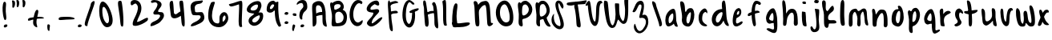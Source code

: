 SplineFontDB: 3.0
FontName: SarahAnne-Regular
FullName: Sarah Anne Regular
FamilyName: Sarah Anne
Weight: Regular
Copyright: Created by Fil Zembowicz (fil@filosophy.org) with FontForge 2.0 (http://fontforge.sf.net)
UComments: "2013-5-17: Created." 
Version: 0.1
ItalicAngle: 0
UnderlinePosition: -102
UnderlineWidth: 51
Ascent: 819
Descent: 205
LayerCount: 2
Layer: 0 0 "Back"  1
Layer: 1 0 "Fore"  0
XUID: [1021 718 483122345 13344524]
FSType: 0
OS2Version: 0
OS2_WeightWidthSlopeOnly: 0
OS2_UseTypoMetrics: 1
CreationTime: 1368839848
ModificationTime: 1369711465
OS2TypoAscent: 0
OS2TypoAOffset: 1
OS2TypoDescent: 0
OS2TypoDOffset: 1
OS2TypoLinegap: 92
OS2WinAscent: 0
OS2WinAOffset: 1
OS2WinDescent: 0
OS2WinDOffset: 1
HheadAscent: 0
HheadAOffset: 1
HheadDescent: 0
HheadDOffset: 1
MarkAttachClasses: 1
DEI: 91125
LangName: 1033 "" "" "" "" "" "" "" "" "" "" "" "" "" "Copyright (c) 2013, Fil Zembowicz (fil@filosophy.org),+AAoA-with Reserved Font Name Sarah Ann.+AAoACgAA-This Font Software is licensed under the SIL Open Font License, Version 1.1.+AAoA-This license is copied below, and is also available with a FAQ at:+AAoA-http://scripts.sil.org/OFL+AAoACgAK------------------------------------------------------------+AAoA-SIL OPEN FONT LICENSE Version 1.1 - 26 February 2007+AAoA------------------------------------------------------------+AAoACgAA-PREAMBLE+AAoA-The goals of the Open Font License (OFL) are to stimulate worldwide+AAoA-development of collaborative font projects, to support the font creation+AAoA-efforts of academic and linguistic communities, and to provide a free and+AAoA-open framework in which fonts may be shared and improved in partnership+AAoA-with others.+AAoACgAA-The OFL allows the licensed fonts to be used, studied, modified and+AAoA-redistributed freely as long as they are not sold by themselves. The+AAoA-fonts, including any derivative works, can be bundled, embedded, +AAoA-redistributed and/or sold with any software provided that any reserved+AAoA-names are not used by derivative works. The fonts and derivatives,+AAoA-however, cannot be released under any other type of license. The+AAoA-requirement for fonts to remain under this license does not apply+AAoA-to any document created using the fonts or their derivatives.+AAoACgAA-DEFINITIONS+AAoAIgAA-Font Software+ACIA refers to the set of files released by the Copyright+AAoA-Holder(s) under this license and clearly marked as such. This may+AAoA-include source files, build scripts and documentation.+AAoACgAi-Reserved Font Name+ACIA refers to any names specified as such after the+AAoA-copyright statement(s).+AAoACgAi-Original Version+ACIA refers to the collection of Font Software components as+AAoA-distributed by the Copyright Holder(s).+AAoACgAi-Modified Version+ACIA refers to any derivative made by adding to, deleting,+AAoA-or substituting -- in part or in whole -- any of the components of the+AAoA-Original Version, by changing formats or by porting the Font Software to a+AAoA-new environment.+AAoACgAi-Author+ACIA refers to any designer, engineer, programmer, technical+AAoA-writer or other person who contributed to the Font Software.+AAoACgAA-PERMISSION & CONDITIONS+AAoA-Permission is hereby granted, free of charge, to any person obtaining+AAoA-a copy of the Font Software, to use, study, copy, merge, embed, modify,+AAoA-redistribute, and sell modified and unmodified copies of the Font+AAoA-Software, subject to the following conditions:+AAoACgAA-1) Neither the Font Software nor any of its individual components,+AAoA-in Original or Modified Versions, may be sold by itself.+AAoACgAA-2) Original or Modified Versions of the Font Software may be bundled,+AAoA-redistributed and/or sold with any software, provided that each copy+AAoA-contains the above copyright notice and this license. These can be+AAoA-included either as stand-alone text files, human-readable headers or+AAoA-in the appropriate machine-readable metadata fields within text or+AAoA-binary files as long as those fields can be easily viewed by the user.+AAoACgAA-3) No Modified Version of the Font Software may use the Reserved Font+AAoA-Name(s) unless explicit written permission is granted by the corresponding+AAoA-Copyright Holder. This restriction only applies to the primary font name as+AAoA-presented to the users.+AAoACgAA-4) The name(s) of the Copyright Holder(s) or the Author(s) of the Font+AAoA-Software shall not be used to promote, endorse or advertise any+AAoA-Modified Version, except to acknowledge the contribution(s) of the+AAoA-Copyright Holder(s) and the Author(s) or with their explicit written+AAoA-permission.+AAoACgAA-5) The Font Software, modified or unmodified, in part or in whole,+AAoA-must be distributed entirely under this license, and must not be+AAoA-distributed under any other license. The requirement for fonts to+AAoA-remain under this license does not apply to any document created+AAoA-using the Font Software.+AAoACgAA-TERMINATION+AAoA-This license becomes null and void if any of the above conditions are+AAoA-not met.+AAoACgAA-DISCLAIMER+AAoA-THE FONT SOFTWARE IS PROVIDED +ACIA-AS IS+ACIA, WITHOUT WARRANTY OF ANY KIND,+AAoA-EXPRESS OR IMPLIED, INCLUDING BUT NOT LIMITED TO ANY WARRANTIES OF+AAoA-MERCHANTABILITY, FITNESS FOR A PARTICULAR PURPOSE AND NONINFRINGEMENT+AAoA-OF COPYRIGHT, PATENT, TRADEMARK, OR OTHER RIGHT. IN NO EVENT SHALL THE+AAoA-COPYRIGHT HOLDER BE LIABLE FOR ANY CLAIM, DAMAGES OR OTHER LIABILITY,+AAoA-INCLUDING ANY GENERAL, SPECIAL, INDIRECT, INCIDENTAL, OR CONSEQUENTIAL+AAoA-DAMAGES, WHETHER IN AN ACTION OF CONTRACT, TORT OR OTHERWISE, ARISING+AAoA-FROM, OUT OF THE USE OR INABILITY TO USE THE FONT SOFTWARE OR FROM+AAoA-OTHER DEALINGS IN THE FONT SOFTWARE." "http://scripts.sil.org/OFL" 
Encoding: ISO8859-1
UnicodeInterp: none
NameList: AGL For New Fonts
DisplaySize: -72
AntiAlias: 0
FitToEm: 1
WinInfo: 72 12 5
BeginPrivate: 0
EndPrivate
Grid
-1024 -399.360351562 m 0
 2048 -399.360351562 l 0
-1024 567.295898438 m 0
 2048 567.295898438 l 0
  Named: "x-height" 
-194.458007812 1331.20019531 m 0
 -194.458007812 -716.799804688 l 0
EndSplineSet
BeginChars: 256 67

StartChar: o
Encoding: 111 111 0
Width: 514
VWidth: 0
Flags: WO
VStem: 345 114<158.625 480.369>
LayerCount: 2
UndoRedoHistory
Layer: 1
Undoes
EndUndoes
Redoes
EndRedoes
EndUndoRedoHistory
Fore
SplineSet
210 299 m 0
 194 193 225 104 271 102 c 0
 317 100 340 190 345 297 c 0
 350 404 358 494 312 496 c 0
 266 498 227 407 210 299 c 0
72 227 m 0
 72 350 107 570 287 551 c 1
 300 564 272 609 271 631 c 0
 270 659 296 663 312 662 c 0
 406 655 459 459 459 291 c 0
 459 123 360 -24 260 -5 c 0
 157 15 72 59 72 227 c 0
EndSplineSet
Validated: 33
EndChar

StartChar: n
Encoding: 110 110 1
Width: 618
VWidth: 0
Flags: WO
HStem: 555.9 20G<69.0124 134.016>
VStem: 76.5156 147<37.2341 278.138> 437.071 119.929<5.68553 367.002>
LayerCount: 2
UndoRedoHistory
Layer: 1
Undoes
EndUndoes
Redoes
EndRedoes
EndUndoRedoHistory
Fore
SplineSet
181.515625 390.900390625 m 5
 255.515625 472.900390625 254 551 367 553 c 4
 513 555 520.071289062 453.200195312 545.071289062 347.200195312 c 5
 562.071289062 241.200195312 555 153 557 79 c 12
 558.189453125 34.9853515625 535 -16 496 -16 c 4
 410 -16 437.071289062 69.3623046875 437.071289062 131.200195312 c 31
 437.071289062 252.688476562 437.515655518 418.899993896 388.515625 438.900390625 c 4
 331.255267691 462.272414089 244.515625 292.900390625 223.515625 218.900390625 c 4
 192.515625 109.900390625 230 19 168 7 c 4
 76 -10 79.953125 48.939453125 76.515625 196.900390625 c 4
 75.03125 260.799804688 75 315 75 402 c 12
 75 470.99609375 30.5091317673 575.900390625 107.515625 575.900390625 c 4
 160.515625 575.900390625 167.515625 472.900390625 181.515625 390.900390625 c 5
EndSplineSet
EndChar

StartChar: r
Encoding: 114 114 2
Width: 481
VWidth: 0
Flags: WO
VStem: 89 98.7393<395.003 537.29>
LayerCount: 2
UndoRedoHistory
Layer: 1
Undoes
EndUndoes
Redoes
EndRedoes
EndUndoRedoHistory
Fore
SplineSet
109.685546875 25.990234375 m 4
 91.5810546875 79.99609375 89 162.66796875 89 270 c 8
 89 386.92578125 32.2763671875 533.391601562 127.744140625 567.295898438 c 1
 210.917480469 596.577514648 179.14453125 437.481445312 187.739257812 395.002929688 c 1
 206.743804932 421.179290771 243.583007812 466.75390625 290 486 c 0
 331 503 395 508 424 455 c 0
 444.3671875 417.77734375 311.209960938 393.493164062 253 329 c 0
 202.995117188 273.59765625 203.9375 199.7109375 210 138 c 0
 214.681640625 92.1181640625 236.385742188 32.0478515625 228.926757812 10.5048828125 c 0
 223.284179688 -5.7900390625 115.799804688 7.7470703125 109.685546875 25.990234375 c 4
EndSplineSet
EndChar

StartChar: a
Encoding: 97 97 3
Width: 495
VWidth: 0
Flags: WO
LayerCount: 2
UndoRedoHistory
Layer: 1
Undoes
EndUndoes
Redoes
EndRedoes
EndUndoRedoHistory
Fore
SplineSet
169.850585938 258.998046875 m 0
 159.850585938 175.998046875 168.701171875 103.99609375 195.701171875 100.99609375 c 0
 222.701171875 97.99609375 301.850585938 164.998046875 311.850585938 247.998046875 c 0
 321.850585938 330.998046875 321.850585938 411.998046875 294.850585938 414.998046875 c 0
 267.850585938 417.998046875 179.850585938 341.998046875 169.850585938 258.998046875 c 0
72 300 m 0
 102 457 250.850585938 577.998046875 330.850585938 562.998046875 c 0
 410.850585938 547.998046875 404.702148438 258.997070312 409.850585938 188.998046875 c 0
 414.67578125 123.411132812 479.850585938 -6.001953125 450.850585938 -9.001953125 c 0
 359.850585938 -19.001953125 353 47 333 88 c 1
 294 40 199 -4 157 -1 c 0
 76 5 42 143 72 300 c 0
EndSplineSet
EndChar

StartChar: space
Encoding: 32 32 4
Width: 716
VWidth: 0
Flags: WO
LayerCount: 2
EndChar

StartChar: d
Encoding: 100 100 5
Width: 669
VWidth: 0
Flags: WO
LayerCount: 2
UndoRedoHistory
Layer: 1
Undoes
EndUndoes
Redoes
EndRedoes
EndUndoRedoHistory
Fore
SplineSet
90 362 m 0
 123 441 206.014648438 548.8125 392.014648438 556.8125 c 1
 376.014648438 687.8125 370.014648438 818.8125 448.014648438 828.8125 c 0
 526.014648438 838.8125 509.028320312 411.625976562 542.014648438 234.8125 c 0
 569.905273438 85.306640625 623.014648438 70.8125 600.014648438 13.8125 c 0
 598.014648438 9.8125 535.014648438 3.8125 486.014648438 76.8125 c 0
 438.014648438 148.8125 440.014648438 192.8125 438.014648438 188.8125 c 1
 374.014648438 55.8125 268 -35 160 21 c 0
 72 67 29 214 90 362 c 0
215 323 m 0
 173 239 184 147 225 127 c 0
 266 107 310.014648438 146.8125 351.014648438 231.8125 c 0
 376.014648438 282.8125 432 433 391 453 c 0
 350 473 257 407 215 323 c 0
EndSplineSet
EndChar

StartChar: b
Encoding: 98 98 6
Width: 563
VWidth: 0
Flags: W
LayerCount: 2
Fore
SplineSet
109 276 m 1
 121 452 -1 792 74 801 c 1
 236 819 186 508 215 469 c 1
 252 434 243 602 403 584 c 0
 480 575 521 428 493 265 c 0
 465 102 381 -9 303 -6 c 0
 155 0 81 113 109 276 c 1
256 276 m 0
 233 171 264 100 288 95 c 0
 312 90 344 103 367 208 c 0
 390 313 405 448 381 453 c 0
 357 458 279 381 256 276 c 0
EndSplineSet
Validated: 33
EndChar

StartChar: i
Encoding: 105 105 7
Width: 318
VWidth: 0
Flags: WO
HStem: 724 80.2988<94.1209 198.437>
VStem: 75.8662 126.134<185.763 464.959> 75.8662 112.863<203.221 464.145> 88.0029 114.863<732.167 800.246>
LayerCount: 2
UndoRedoHistory
Layer: 1
Undoes
EndUndoes
Redoes
EndRedoes
EndUndoRedoHistory
Fore
SplineSet
88.0029296875 768 m 0x90
 88.0029296875 800 105.866210938 804.298828125 146.866210938 804.298828125 c 3
 184.202520343 804.298828125 200.866210938 798.298828125 202.866210938 758.298828125 c 1
 202.866210938 726.298828125 197.002929688 724 156.002929688 724 c 0
 115.002929688 724 88.0029296875 736 88.0029296875 768 c 0x90
75.8662109375 481.298828125 m 1xa0
 75.8662109375 481.298828125 186.729492188 478.59765625 188.729492188 455.59765625 c 0xa0
 198.729492188 347.59765625 202 343.569226327 202 237 c 3xc0
 202 144.241210938 238 20 215 12 c 0
 176 -1 116.642347658 16.9843066726 103 63 c 24
 56.5322265625 219.736328125 75.8662109375 481.298828125 75.8662109375 481.298828125 c 1xa0
EndSplineSet
EndChar

StartChar: k
Encoding: 107 107 8
Width: 507
VWidth: 0
Flags: W
LayerCount: 2
UndoRedoHistory
Layer: 1
Undoes
EndUndoes
Redoes
EndRedoes
EndUndoRedoHistory
Fore
SplineSet
90 833 m 4
 212 819 78 527 194 488 c 4
 222 479 344 737 389 636 c 4
 479 434 181 470 222 241 c 4
 239 144 452 259 484 144 c 4
 504 69 317 103 252 90 c 4
 226 85 255 -63 167 -45 c 4
 59 -22 95 191 86 372 c 4
 79 513 27 590 25 737 c 4
 24 796 37 839 90 833 c 4
EndSplineSet
EndChar

StartChar: e
Encoding: 101 101 9
Width: 458
VWidth: 0
Flags: WO
VStem: 63.3887 316.389
LayerCount: 2
UndoRedoHistory
Layer: 1
Undoes
EndUndoes
Redoes
EndRedoes
EndUndoRedoHistory
Fore
SplineSet
119.77734375 468.75 m 4
 157.77734375 553.75 230.77734375 602.75 283.77734375 579.75 c 4
 336.77734375 556.75 357.77734375 457.75 319.77734375 372.75 c 4
 298.77734375 324.75 220.77734375 283.75 186.77734375 265.75 c 4
 183.77734375 263.75 141.77734375 121.75 192.77734375 96.75 c 4
 240.77734375 73.75 356.77734375 209.75 379.77734375 143.75 c 4
 399.77734375 84.75 232.77734375 -15.25 161.77734375 0.75 c 5
 98.77734375 4.75 64 73.453125 63.388671875 171.1015625 c 5
 62.388671875 263.1015625 81.77734375 383.75 119.77734375 468.75 c 4
205.190429688 436.588867188 m 4
 193.333007812 399.975585938 189.379882812 379.776367188 206.5078125 374.725585938 c 4
 223.634765625 369.67578125 255.254882812 381.038085938 267.112304688 417.651367188 c 4
 278.969726562 454.263671875 275.017578125 488.350585938 257.889648438 493.401367188 c 4
 240.762695312 498.451171875 217.047851562 473.201171875 205.190429688 436.588867188 c 4
EndSplineSet
EndChar

StartChar: h
Encoding: 104 104 10
Width: 618
VWidth: 0
Flags: WO
HStem: 522.7 20G<322.88 439.38>
VStem: 84 94<392.488 650.031> 90 131.38<98.0286 303.836> 432 125<20.5984 367.318>
LayerCount: 2
UndoRedoHistory
Layer: 1
Undoes
EndUndoes
Redoes
EndRedoes
EndUndoRedoHistory
Fore
SplineSet
185.379882812 390.700195312 m 1xd0
 245.380126953 492.700012207 266.379882812 540.700195312 379.379882812 542.700195312 c 1
 499.380126953 540.700012207 535.759765625 405.400390625 547.379882812 290.700195312 c 0
 555.294921875 212.5703125 555 153 557 79 c 8
 558.095703125 38.4599609375 528.379882812 0 489.379882812 0 c 0
 403.379882812 0 432 110.086914063 432 186 c 27
 432 277.94921875 441.379882812 387.700195312 383.379882812 416.700195312 c 0
 327.379882812 444.700195312 242.379882812 324.700195312 221.379882812 250.700195312 c 0
 190.379882812 141.700195312 214 12 152 0 c 0
 60 -17 90 75 90 223 c 0xb0
 90 228 84 304 84 391 c 8
 84 557.229492188 21 817 98 817 c 0
 155 817 170 693 178 578 c 0
 185 476 179.379882812 428.700195312 185.379882812 390.700195312 c 1xd0
EndSplineSet
EndChar

StartChar: s
Encoding: 115 115 11
Width: 394
VWidth: 0
Flags: WO
LayerCount: 2
UndoRedoHistory
Layer: 1
Undoes
EndUndoes
Redoes
EndRedoes
EndUndoRedoHistory
Fore
SplineSet
90.0380859375 306.981445312 m 0
 53.037109375 436.982421875 100.532226562 560.490234375 205.532226562 573.490234375 c 0
 230.532226562 576.490234375 342.532226562 513.490234375 331.532226562 421.490234375 c 0
 325.532226562 368.490234375 256.532226562 469.490234375 227.532226562 441.490234375 c 0
 197.532226562 411.490234375 207.038085938 329.981445312 211.038085938 307.981445312 c 0
 232.038085938 177.981445312 323.038085938 169.981445312 264.038085938 75.9814453125 c 0
 241.038085938 38.9814453125 120.532226562 -30.509765625 72.5322265625 15.490234375 c 0
 10.5322265625 75.490234375 146.038085938 69.9814453125 162.038085938 147.981445312 c 0
 172.038085938 193.981445312 110.495117188 235.104492188 90.0380859375 306.981445312 c 0
EndSplineSet
EndChar

StartChar: m
Encoding: 109 109 12
Width: 710
VWidth: 0
Flags: WO
VStem: 39 116<13.765 410.654> 312 100<10.6056 360.527>
LayerCount: 2
UndoRedoHistory
Layer: 1
Undoes
EndUndoes
Redoes
EndRedoes
EndUndoRedoHistory
Fore
SplineSet
259.844726562 567.295898438 m 3
 305.844726562 567.295898438 305.844726562 487.5 351.844726562 491.5 c 0
 399.844726562 495.5 447 575 516 575 c 3
 641 575 606 363 624 236 c 0
 637 149 685 21 630 29 c 0
 534 43 547 156 538 252 c 0
 529 347 505 501 477 473 c 0
 391 387 406 293 412 176 c 0
 417 79 413 0 367 0 c 0
 267 0 314 156 312 253 c 0
 310 347 246 479 224 465 c 0
 146 413 153 312 155 214 c 0
 157 118 175 -8 85 -8 c 3
 14 -8 37.245430933 160.120112177 39 270 c 24
 40.4287109375 359.471679688 39.6393724861 421.167197176 93 493 c 24
 135.475585938 550.178710938 206.844726562 567.295898438 259.844726562 567.295898438 c 3
EndSplineSet
EndChar

StartChar: g
Encoding: 103 103 13
Width: 527
VWidth: 0
Flags: WO
VStem: 325.066 115<-95.022 104.614>
LayerCount: 2
UndoRedoHistory
Layer: 0
Undoes
EndUndoes
Redoes
EndRedoes
EndUndoRedoHistory
UndoRedoHistory
Layer: 1
Undoes
EndUndoes
Redoes
EndRedoes
EndUndoRedoHistory
Fore
SplineSet
181.06640625 267 m 0
 164.06640625 202 244.06640625 185 275.06640625 183 c 0
 306.06640625 181 313.06640625 181 318.06640625 248 c 0
 323.06640625 315 315.06640625 427 284.06640625 429 c 0
 253.06640625 431 198.06640625 332 181.06640625 267 c 0
90.06640625 343 m 0
 124.06640625 474 231.06640625 594 318.06640625 578 c 0
 361.06640625 570 416.06640625 431 430.06640625 295 c 0
 436.06640625 234 443.06640625 86 440.06640625 0 c 0
 436.06640625 -104 424.06640625 -211 336.06640625 -211 c 0
 254.06640625 -211 48.06640625 -94 104.06640625 -69 c 0
 192.06640625 -29 253.06640625 -105 317.06640625 -98 c 1
 357.06640625 -64 323.06640625 0 325.06640625 106 c 1
 288.06640625 117 211.06640625 85 190.06640625 87 c 0
 100.06640625 97 56.06640625 212 90.06640625 343 c 0
EndSplineSet
EndChar

StartChar: exclam
Encoding: 33 33 14
Width: 337
VWidth: 0
Flags: W
HStem: 5 85<133.682 223.193>
VStem: 84 100<361.086 776.55> 123 111<17.7318 79.0781>
LayerCount: 2
Fore
SplineSet
84 524 m 0xc0
 72 681 102 815 137 818 c 0
 235 826 172 665 184 508 c 0
 196 351 225 246 164 233 c 0
 130 226 96 367 84 524 c 0xc0
123 21 m 4xa0
 116 47 133 81 166 90 c 4
 199 99 227 98 234 72 c 4
 241 46 234 26 190 5 c 4
 159 -10 130 -5 123 21 c 4xa0
EndSplineSet
Validated: 33
EndChar

StartChar: v
Encoding: 118 118 15
Width: 465
VWidth: 0
Flags: WO
HStem: 561 20G<337.5 410.5>
LayerCount: 2
Fore
SplineSet
203 146 m 4
 237 106 229 293 251 401 c 4
 269 490 289 581 386 581 c 4
 435 581 472 483 393 500 c 5
 348 449 338 356 334 301 c 4
 325 177 343 7 234 0 c 4
 167 -4 99 90 77 181 c 28
 42 325 11 584 97 561 c 4
 168 542 107 259 203 146 c 4
EndSplineSet
Validated: 33
EndChar

StartChar: t
Encoding: 116 116 16
Width: 446
VWidth: 0
Flags: WO
VStem: 131.107 94.7588<196.041 533.828>
LayerCount: 2
UndoRedoHistory
Layer: 0
Undoes
EndUndoes
Redoes
EndRedoes
EndUndoRedoHistory
UndoRedoHistory
Layer: 1
Undoes
EndUndoes
Redoes
EndRedoes
EndUndoRedoHistory
Fore
SplineSet
-19.1337890625 455 m 0
 -18.1337890625 503 33.3603515625 484.354492188 151.360351562 499.354492188 c 0
 233.360351562 509.354492188 415.360351562 546.354492188 415.360351562 517.354492188 c 0
 415.361328125 449.354492188 283.866210938 391 164.866210938 391 c 0
 45.8662109375 391 -20.1337890625 426 -19.1337890625 455 c 0
125.866210938 365 m 0
 114.866210938 595 48.8662109375 824 80.8662109375 829 c 0
 186.866210938 846 214.866210938 691 225.866210938 461 c 0
 236.866210938 231 257.107421875 1 191.107421875 0 c 0
 157.107421875 -1 138.107421875 -0.6455078125 131.107421875 79.3544921875 c 0
 124.107421875 163.354492188 127.866210938 313 125.866210938 365 c 0
EndSplineSet
EndChar

StartChar: c
Encoding: 99 99 17
Width: 445
VWidth: 0
Flags: WO
VStem: 75.1514 114<157.689 386.909>
LayerCount: 2
UndoRedoHistory
Layer: 1
Undoes
EndUndoes
Redoes
EndRedoes
EndUndoRedoHistory
Fore
SplineSet
75.1513671875 282.821289062 m 1
 74.1513671875 489.821289062 234 578 269 575 c 0
 336 570 373 460 349 424 c 0
 334 401 326.151367188 477.821289062 277.151367188 458.821289062 c 0
 200.151367188 428.821289062 189.151367188 325.821289062 189.151367188 237.821289062 c 0
 189.151367188 125.821289062 292.151367188 75.8212890625 329.151367188 53.8212890625 c 0
 368.151367188 30.8212890625 341.151367188 4.8212890625 304.151367188 3.8212890625 c 0
 163.151367188 0.8212890625 73.1513671875 105.821289062 75.1513671875 282.821289062 c 1
EndSplineSet
EndChar

StartChar: l
Encoding: 108 108 18
Width: 326
VWidth: 0
Flags: WO
HStem: 803.385 20G<137.293 213.293>
VStem: 92.293 129<128.209 676.345>
LayerCount: 2
UndoRedoHistory
Layer: 1
Undoes
EndUndoes
Redoes
EndRedoes
EndUndoRedoHistory
Fore
SplineSet
92.29296875 424.384765625 m 0
 98.29296875 668.384765625 100.29296875 823.384765625 174.29296875 823.384765625 c 0
 252.29296875 823.384765625 218.29296875 621.384765625 221.29296875 377.384765625 c 0
 225.29296875 47.384765625 280.29296875 7 175.29296875 -0 c 0
 116.29296875 -4 84.29296875 94.384765625 92.29296875 424.384765625 c 0
EndSplineSet
EndChar

StartChar: y
Encoding: 121 121 19
Width: 577
VWidth: 0
Flags: WO
HStem: -239 139<273.993 364.936>
LayerCount: 2
UndoRedoHistory
Layer: 1
Undoes
EndUndoes
Redoes
EndRedoes
EndUndoRedoHistory
Fore
SplineSet
141 498 m 0
 250 458 124.135742188 94.494140625 253 161 c 0
 437.07421875 256 205.07421875 509 369.07421875 560 c 0
 448.07421875 585 422.931640625 353.235351562 443.07421875 210 c 0
 461.07421875 82 466.791992188 50.994140625 469.07421875 -54 c 0
 471.07421875 -146 442.07421875 -220 325.07421875 -239 c 0
 248.07421875 -252 78.0380859375 -115.086914062 125.07421875 -100 c 0
 231.07421875 -66 283.07421875 -199 345.07421875 -117 c 0
 392.078125 -54.833984375 367.07421875 15 353.07421875 107 c 1
 289.07421875 63 274.07421875 33 205.07421875 50 c 0
 103.07421875 76 81.8126349935 176.431659932 67 280 c 24
 54.2880859375 368.879882812 59 528 141 498 c 0
EndSplineSet
EndChar

StartChar: u
Encoding: 117 117 20
Width: 663
VWidth: 0
Flags: WO
VStem: 439 112<269.575 543.086>
LayerCount: 2
Fore
SplineSet
276 162 m 0
 344 162 428 244 439 330 c 0
 452 440 388 610 483 580 c 0
 574 551 544 412 551 290 c 0
 560 145 628 -8 555 5 c 0
 423 28 497 200 456 176 c 1
 416 120 288 7 229 31 c 0
 118 76 138 177 125 282 c 24
 112 390 65 627 165 557 c 0
 276 480 160 162 276 162 c 0
EndSplineSet
Validated: 33
EndChar

StartChar: p
Encoding: 112 112 21
Width: 550
VWidth: 0
Flags: WO
LayerCount: 2
UndoRedoHistory
Layer: 1
Undoes
EndUndoes
Redoes
EndRedoes
EndUndoRedoHistory
Fore
SplineSet
100 504 m 0
 147 547 137 475 190 489 c 0
 214 496 207 588 333 594 c 0
 391 597 512.138671875 463.013671875 449.138671875 250.013671875 c 0
 392.138671875 57.013671875 273 17 261 16 c 0
 173 11 296.138671875 -230.986328125 186.138671875 -210.986328125 c 0
 73.6279296875 -190.530273438 126 29 115 219 c 0
 107 355 49 456 100 504 c 0
232 322 m 0
 220 197 218 135 241 142 c 0
 253 146 310.138671875 141.013671875 340.138671875 259.013671875 c 0
 370.138671875 377.013671875 336 478 313 484 c 0
 290 490 244 444 232 322 c 0
EndSplineSet
EndChar

StartChar: w
Encoding: 119 119 22
Width: 751
VWidth: 0
Flags: W
LayerCount: 2
Fore
SplineSet
152 567 m 0
 271 469 164 164 291 84 c 0
 305 75 338 177 328 287 c 0
 318 392 295 493 379 498 c 0
 490 504 408 135 547 111 c 0
 582 105 577 211 555 356 c 0
 537 475 460 694 553 672 c 0
 641 652 682 360 684 223 c 0
 686 88 686 18 594 0 c 0
 457 -27 440 110 391 102 c 0
 366 98 420 -14 268 -6 c 0
 152 0 121 126 98 240 c 24
 72 367 51 651 152 567 c 0
EndSplineSet
Validated: 33
EndChar

StartChar: H
Encoding: 72 72 23
Width: 649
VWidth: 0
Flags: WO
HStem: 414 79<283.829 443.129>
VStem: 454 111<110.875 576.444>
LayerCount: 2
Fore
SplineSet
166 353 m 4
 160 375 225 467 330 493 c 4
 435 519 523 476 529 454 c 4
 535 432 455 440 350 414 c 4
 245 388 172 331 166 353 c 4
137 410 m 4
 131 472 141 597 121 655 c 4
 101 713 85 875 170 826 c 4
 199 809 211 670 244 452 c 4
 278 227 331 -78 187 11 c 4
 158 29 159 191 137 410 c 4
454 388 m 5
 442 504 430 659 419 669 c 4
 376 708 387 762 439 781 c 5
 513 808 555 585 565 343 c 4
 575 99 631 -128 525 -41 c 4
 432 35 485 145 454 388 c 5
EndSplineSet
Validated: 37
EndChar

StartChar: E
Encoding: 69 69 24
Width: 685
VWidth: 0
Flags: W
LayerCount: 2
Fore
SplineSet
394 827 m 0
 496 832 513 692 478 674 c 0
 433 650 400 697 350 712 c 17
 268 670 182 594 225 535 c 9
 329 522 468 603 492 501 c 0
 511 418 266 297 255 119 c 0
 249 24 459 266 556 291 c 0
 709 331 347 -82 180 11 c 0
 -50 139 307 258 307 434 c 0
 307 452 91 428 93 559 c 0
 95 670 239 819 394 827 c 0
EndSplineSet
Validated: 33
EndChar

StartChar: f
Encoding: 102 102 25
Width: 600
VWidth: 0
Flags: WO
VStem: 204 110<171.291 636.941>
LayerCount: 2
UndoRedoHistory
Layer: 1
Undoes
EndUndoes
Redoes
EndRedoes
EndUndoRedoHistory
Fore
SplineSet
204 432 m 0
 204 663 275.97515874 806.570209107 336.153320312 816.599609375 c 0
 432.153564453 832.599182129 546.153320312 751.599609375 488.153320312 698.599609375 c 0
 442.153320312 656.599609375 412.153320312 742.599609375 364.153320312 716.599609375 c 0
 300.153320312 682.599609375 314 446 314 386 c 0
 314 155 395 4 289 5 c 0
 253 5 204 201 204 432 c 0
88 346 m 0
 61 425 166 442 277 482 c 0
 394 524 441.306640625 502.895507812 464.153320312 462.599609375 c 0
 482.90234375 429.53125 395.153320312 442.599609375 286.153320312 398.599609375 c 0
 177.153320312 354.599609375 103 302 88 346 c 0
EndSplineSet
EndChar

StartChar: j
Encoding: 106 106 26
Width: 389
VWidth: 0
Flags: W
HStem: 526 20G<177.665 276.571> 722 102<168.528 293.345>
VStem: 160 144<733.806 814.277> 178 138<419.324 525.807>
LayerCount: 2
Fore
SplineSet
160 774 m 4xe0
 164 810 185 831 238 824 c 5
 290 809 309 822 304 782 c 5
 300 746 287 715 234 722 c 4
 181 729 156 738 160 774 c 4xe0
178 546 m 1xd0
 178 546 314 541 316 518 c 0xd0
 326 410 304 320 304 193 c 27xe0
 304 34 392 -166 189 -199 c 0
 39 -224 26 -46 48 -27 c 0
 109 26 114 -111 167 -111 c 0
 301 -111 178 546 178 546 c 1xd0
EndSplineSet
Validated: 33
EndChar

StartChar: z
Encoding: 122 122 27
Width: 510
VWidth: 0
Flags: WO
LayerCount: 2
UndoRedoHistory
Layer: 1
Undoes
EndUndoes
Redoes
EndRedoes
EndUndoRedoHistory
Fore
SplineSet
232.84375 577.333984375 m 0
 417.84375 375.333984375 177.733398438 190.224609375 194.84375 113.333984375 c 0
 215.6875 19.6669921875 460.84375 141 478.84375 0 c 0
 511.84375 -250 179.848632812 -449.001953125 84.84375 -366.666015625 c 0
 18.6875 -309.333007812 104.84375 -374.666015625 250.84375 -264.666015625 c 0
 316.84375 -214.666015625 368 -136 365 -71 c 8
 358.747070312 64.482421875 11 -80 48 72 c 0
 78 196 205.120171985 295.326175348 195 455 c 24
 190.578125 524.76171875 0.341955648879 431.220654008 21 498 c 24
 47.072265625 582.282226562 164.84375 651.333984375 232.84375 577.333984375 c 0
EndSplineSet
EndChar

StartChar: period
Encoding: 46 46 28
Width: 196
VWidth: 0
Flags: WO
HStem: 2 89<67.9146 166.609>
VStem: 55 121<14.2816 77.5723>
LayerCount: 2
Fore
SplineSet
55 37 m 4
 55 64 82 91 116 91 c 4
 150 91 176 81 176 54 c 4
 176 27 163 10 114 2 c 4
 81 -3 55 10 55 37 c 4
EndSplineSet
Validated: 33
EndChar

StartChar: x
Encoding: 120 120 29
Width: 435
VWidth: 0
Flags: W
LayerCount: 2
Fore
SplineSet
69 15 m 5
 166 5 176 163 219 275 c 4
 239 327 275 412 333 448 c 5
 403 408 397 514 350 528 c 4
 258 556 211 475 168 395 c 4
 141 345 116 273 95 221 c 4
 87 201 44 114 38 64 c 4
 33 23 62 16 69 15 c 5
387 48 m 5
 411 57 327 129 318 139 c 4
 210 258 195 536 119 537 c 4
 19 538 120 263 200 116 c 28
 237 48 315 25 387 48 c 5
EndSplineSet
EndChar

StartChar: q
Encoding: 113 113 30
Width: 482
VWidth: 0
Flags: W
HStem: -205 105<353.5 464.676>
VStem: 306 117<-99.7953 109.825>
LayerCount: 2
Fore
SplineSet
163 282 m 0
 146 217 226 199 257 197 c 0
 288 195 295 195 300 262 c 0
 305 329 297 441 266 443 c 0
 235 445 180 347 163 282 c 0
73 343 m 0
 107 474 214 594 301 578 c 0
 344 570 399 431 413 295 c 0
 419 234 426 86 423 0 c 0
 419 -104 427 -100 450 -100 c 0
 504 -100 548 -43 566 -96 c 1
 576 -133 439 -205 398 -205 c 3
 309 -205 306 -10 306 98 c 7
 306 137 194 85 173 87 c 0
 83 97 39 212 73 343 c 0
EndSplineSet
Validated: 33
EndChar

StartChar: plus
Encoding: 43 43 31
Width: 629
VWidth: 0
Flags: HW
LayerCount: 2
Fore
SplineSet
75 200 m 0
 83 153 190 217 328 240 c 0
 466 263 596 237 583 274 c 0
 576 293 474 321 327 301 c 0
 188 282 61 284 75 200 c 0
361 -31 m 1
 386 -36 353 69 350 82 c 0
 320 240 452 486 387 526 c 0
 302 579 246 291 238 124 c 24
 234 47 288 -13 361 -31 c 1
EndSplineSet
EndChar

StartChar: hyphen
Encoding: 45 45 32
Width: 617
VWidth: 0
Flags: W
HStem: 211.064 90.0479<82.8045 508.754>
LayerCount: 2
UndoRedoHistory
Layer: 1
Undoes
EndUndoes
Redoes
EndRedoes
EndUndoRedoHistory
Fore
SplineSet
54.96875 226.963867188 m 0
 49.8125 311.966796875 175.91015625 296.723632812 316.133789062 301.112304688 c 0
 464.41796875 305.662109375 562.939453125 267.169921875 567.91796875 247.54296875 c 0
 576.985351562 209.387695312 441.952148438 219.536132812 302.3046875 211.064453125 c 0
 162.658203125 202.591796875 58.0205078125 179.385742188 54.96875 226.963867188 c 0
EndSplineSet
EndChar

StartChar: comma
Encoding: 44 44 33
Width: 350
VWidth: 0
Flags: WO
VStem: 55 71<-127.637 60.6874>
LayerCount: 2
Fore
SplineSet
55 -50 m 5
 48 11 47 93 106 61 c 5
 151 55 134 6 126 -57 c 4
 118 -120 131 -147 103 -143 c 4
 75 -139 60 -110 55 -50 c 5
EndSplineSet
Validated: 33
EndChar

StartChar: quotesingle
Encoding: 39 39 34
Width: 155
VWidth: 0
Flags: WO
HStem: 598 236<61.3296 115.198>
VStem: 61 86<636.888 815.75>
LayerCount: 2
Fore
SplineSet
61 721 m 0
 61 799 28 834 68 834 c 3
 115 834 147 817 147 739 c 3
 147 661 111 598 88 598 c 0
 48 598 61 643 61 721 c 0
EndSplineSet
Validated: 33
EndChar

StartChar: question
Encoding: 63 63 35
Width: 380
VWidth: 0
Flags: W
HStem: -2 89<140.751 236.73> 717 96<102.575 252.269>
VStem: 128 119<10.8673 73.9294> 220 127<572.078 695.326>
LayerCount: 2
Fore
SplineSet
109 446 m 0xd0
 141 551 220 556 220 623 c 3
 220 644 210 717 159 717 c 3
 59 717 21 643 10 674 c 0
 -3 710 68 813 199 813 c 0
 305 813 347 735 347 610 c 3
 347 483 251 489 213 403 c 0
 150 259 223 239 162 231 c 0
 127 226 64 296 109 446 c 0xd0
128 30 m 0xe0
 127 57 151 86 185 87 c 0
 219 88 246 81 247 54 c 0
 248 27 237 8 189 -2 c 0
 156 -9 129 3 128 30 c 0xe0
EndSplineSet
Validated: 33
EndChar

StartChar: W
Encoding: 87 87 36
Width: 966
VWidth: 0
Flags: W
VStem: 746 102<595.518 742.564>
LayerCount: 2
Back
Image: 68 73 2 204 0 ffffffff -24.576 919.552 14.0274 14.0274 0
s8W-!s8W-!s8W-!s8W-!s8W-!s8W-!s8W-!s8W-!s8W-!s8W-!s8W-!s8W-!s8W-!s8W-!s8W-!
s8W-!s8W-!s8W-!s8W-!s8W-!s8W-!s8W-!s8W-!s8W-!s8W-!s8W-!s8W-!s8W-!s8W-!s8W-!
s8W-!s8W-!s8W-!s8W-!s8W-!s8W-!s8W-!s8W-!s8W-!s8W-!s8W-!s8W-!s8W-!s8W-!s8W-!
s8W-!s8W-!s8W-!s8W-!s8W-!s8W-!s8W-!s8W-!s8W-!s8W-!s8W-!s8W-!s8W-!s8W-!s8W-!
s8W-!s8W-!s8W-!s8W-!s8W-!s8W-!s8W-!s8W-!s8W-!s8W-!s8W-!s8W-!s8W-!s8W-!s8W-!
s8W-!s8W-!s8W-!s8W-!s8W-!s8W-!s8W-!s8W-!s8W-!s8W-!s8W-!s8W-!s8W-!s8W-!s8W-!
s8W-!s8W-!s8W-!s8W-!s8W-!s8W-!s8W-!s8W-!s8W-!s8W-!s8W-!s8W-!s8W-!s8W-!s8W-!
s8W-!s8W-!s8W-!s8W-!s8W-!s8W-!s8W-!s8W-!s8W-!s8W-!s8W-!s8W-!s8W-!s8W-!s8W-!
s8W-!s8W-!s8W-!s8W-!s8W-!s8W-!s8W-!s8W-!s8W-!s8W-!s8W-!s8W-!s8W-!s8W-!s8W-!
s8W-!s8W-!s8W-!s8W-!s8W-!s8W-!s8W-!s8TX?\GuU0zzz!!!#&YHS!+s8W-!s8W-!s8W-!
s8W-!s8W-!s8W-!s8W-!s8W-!s8W-!s8W-!s8W-!s8W-!s8W-!s8W-!s8W-!s8W-!s8W-!s8W-!
s8W-!s8W-!s8W-!s8W-!s8W-!s8W-!s8W-!s8W-!s8W-!s8W-!s8W-!s8W-!s8W-!s8W-!s8W-!
s8W-!s8W-!s8W-!s8W-!s8W-!s8W-!s8W-!s8W-!s8W-!s8W-!s8W-!s8N'!zzzzz!!*'!s8W-!
s8W-!s8W-!s8W-!s8W-!s8W-!s8W-!s8W-!s8W-!s8W-!s8W-!s8W-!s8W-!s8W-!s8W-!s8W-!
s8W-!s8W-!s8W-!s8W-!s8W-!s8W-!s8W-!s8W-!s8W-!s8W-!s8W-!s8W-!s8W-!s8W-!s8W-!
s8W-!s8W-!s8W-!s8W-!s8W-!s8W-!s8W-!s8W-!s8W-!s8W-!s8W-!s8W-!s8W-!s8N'!zzzzz!!*'!
s8W-!s8W-!s8W-!s8W-!s8W-!s8W-!s8W-!s8W-!s8W-!s8W-!s8W-!s8W-!s8W-!s8W-!s8W-!
s8W-!s8W-!s8W-!s8W-!s8W-!s8W-!s8W-!s8W-!s8W-!s8W-!s8W-!s8W-!s8W-!s8W-!s8W-!
s8W-!s8W-!s8W-!s8W-!s8W-!s8W-!s8W-!s8W-!s8W-!s8W-!s8W-!s8W-!s8W-!s8W-!s8N'!
zzzzz!!*'!s8W-!s8W-!s8W-!s8W-!s8W-!s8W-!s8W-!s8W-!s8W-!s8W-!lg*kD?XIM]C&e55
s8W-!s8W-!s8W-!s8W-!s8W-!s8W-!s8W-!s8W-!s8W-!s8W-!s8W-!s8W-!s8W-!s8W-!s8W-!
s8W-!s8W-!s8W-!s8W-!s8W-!s8W-!s8W-!s8W-!s8W-!s8W-!s8W-!s8W-!s8W-!s8W-!s8W-!
s8W-!s8N'!zzzz!!!"!<E9)!s8W-!s8W-!s8W-!s8W-!s8W-!s8W-!s8W-!s8W-!s8W-!s6K":
zzzs8W-!s8W-!s8W-!s8W-!s8W-!s8W-!s8W-!s8W-!s8W-!s8W-!s8W-!s8W-!s8W-!s8W-!
s8W-!s8W-!s8W-!s8W-!s8W-!s8W-!s8W-!s8W-!s8W-!s8W-!s8W-!s8W-!s8W-!s8W-!s8W-!
s8W-!s8W-!s8N'!zzzz!!!"5BkdVIs8W-!s8W-!s8W-!s8W-!s8W-!s8W-!s8W-!s8W-!s8W-!
s(Q1]zzzz!!$#!<WE+!s8W-!s8W-!s8W-!s8W-!s8W-!s8W-!s8W-!s8W-!s8W-!s8W-!s8W-!
s8W-!s8W-!s8W-!s8W-!s8W-!s8W-!s8W-!s8W-!s8W-!s8W-!s8W-!s8W-!s8W-!s8W-!s8W-!
s8W-!s8W-!s8N'!zzzzz!!*'!s8W-!s8W-!s8W-!s8W-!s8W-!s8W-!s8W-!s8W-!s8W-!s)W7&
zzzzz!:/t:s8W-!s8W-!s8W-!s8W-!s8W-!s8W-!s8W-!s8W-!s8W-!s8W-!s8W-!s8W-!s8W-!
s8W-!s8W-!s8W-!s8W-!s8W-!s8W-!s8W-!s8W-!s8W-!s8W-!s8W-!s8W-!s8W-!s8W-!s8W-!
s8N'!zzzzz!!*'!s8W-!s8W-!s8W-!s8W-!s8W-!s8W-!s8W-!s8W-!s8W-!s8W-!zzzzz!-<4&
s8W-!s8W-!s8W-!s8W-!s8W-!s8W-!s8W-!s8W-!s8W-!s8W-!s8W-!s8W-!s8W-!s8W-!s8W-!
s8W-!s8W-!s8W-!s8W-!s8W-!s8W-!s8W-!s8W-!s8W-!s8W-!s8W-!s8W-!s8W-!s8N'!zzzzz!!*'!
s8W-!s8W-!s8W-!s8W-!s8W-!s8W-!s8W-!s8W-!s8W-!s8W-!zzzzz!.B9Ds8W-!s8W-!s8W-!
s8W-!s8W-!s8W-!s8W-!s8W-!s8W-!s8W-!s8W-!s8W-!s8W-!s8W-!s8W-!s8W-!s8W-!s8W-!
s8W-!s8W-!s8W-!s8W-!s8W-!s8W-!s8W-!s8W-!s8W-!s8W-!s8O;g,6.]Dzzzz!!*'!s8W-!
s8W-!s8W-!s8W-!s8W-!s8W-!s8W-!s8W-!s8W-!s4>lSzzzzz!0ND+s8W-!s8W-!s8W-!s8W-!
s8W-!s8W-!s8W-!s8W-!s8W-!s8W-!s8W-!s8W-!s8W-!s8W-!s8W-!s8W-!s8W-!s8W-!s8W-!
s8W-!s8W-!s8W-!s8W-!s8W-!s8W-!s8W-!s8W-!s8W-!s8W-!rr<$!zzzz!!*'!s8W-!s8W-!
s8W-!s8W-!s8W-!s8W-!s8W-!s8W-!s8W-!s&E'!zzzzz!1TIIs8W-!s8W-!s8W-!s8W-!s8W-!
s8W-!s8W-!s8W-!s8W-!s8W-!s8W-!s8W-!z!!(9gc2[hDs8W-!s8N6+"U,&5c-=N5s8W-!
s8W-!s8W-!s8W-!s8W-!s8W-!s8W-!s8W-!s8W-!s8W-!s38g5zzzz!!*'!s8W-!s8W-!s8W-!
s8W-!s8W-!s8W-!s8W-!s8W-!s8W-!s'K,?zzzzz!3`T0s8W-!s8W-!s8W-!s8W-!s8W-!s8W-!
s8W-!s8W-!s8W-!s8W-!s8W-!s8W-!zzzzzz!!!$!s8W-!s8W-!s8W-!s8W-!s8W-!s8W-!
s8W-!s8W-!s8W-!s8W-!rr<$!zzzz!!*'!s8W-!s8W-!s8W-!s8W-!s8W-!s8W-!s8W-!s8W-!
s8W-!s(Q1]zzzzzzs8W-!s8W-!s8W-!s8W-!s8W-!s8W-!s8W-!s8W-!s8W-!s8W-!s8W-!
s5Dqqzzzzzz!!!$!s8W-!s8W-!s8W-!s8W-!s8W-!s8W-!s8W-!s8W-!s8W-!s8QG5?N:'+
zzzz!!*'!s8W-!s8W-!s8W-!s8W-!s8W-!s8W-!s8W-!s8W-!s8W-!s)W7&zzzzzzc-=N5s8W-!
s8W-!s8W-!s8W-!s8W-!s8W-!s8W-!s8W-!s8W-!s8W-!s7Q'Xzzzzzz!!!$!s8W-!s8W-!
s8W-!s8W-!s8W-!s8W-!s8W-!s8W-!s8W-!s8N'!zzzzz!!*'!s8W-!s8W-!s8W-!s8W-!s8W-!
s8W-!s8W-!s8W-!s8W-!s*]<Dzzzzzzf@SXSs8W-!s8W-!s8W-!s8W-!s8W-!s8W-!s8W-!
s8W-!s8W-!s8W-!s8W-!zzzzzz!!!$!s8W-!s8W-!s8W-!s8W-!s8W-!s8W-!s8W-!s8W-!
s8W-!s8RLqI/j6Izzzz!!*'!s8W-!s8W-!s8W-!s8W-!s8W-!s8W-!s8W-!s8W-!s8W-!s+cAb
zzzzzzs8W-!s8W-!s8W-!s8W-!s8W-!s8W-!s8W-!s8W-!s8W-!s8W-!s8W-!s8W-!s8W*!
zzzzz!!!$!s8W-!s8W-!s8W-!s8W-!s8W-!s8W-!s8W-!s8W-!s8W-!s8W-!rr<$!zzzz!!*'!
s8W-!s8W-!s8W-!s8W-!s8W-!s8W-!s8W-!s8W-!s8W-!s,iG+zzzzz!:/t:s8W-!s8W-!s8W-!
s8W-!s8W-!s8W-!s8W-!s8W-!s8W-!s8W-!s8W-!s8W-!s8W*!zzzzz!!!$!s8W-!s8W-!s8W-!
s8W-!s8W-!s8W-!s8W-!s8W-!s8W-!s8W-!s8W-!zzzz!!*'!s8W-!s8W-!s8W-!s8W-!s8W-!
s8W-!s8W-!s8W-!s8W-!s8W-!zzzzzzs8W-!s8W-!s8W-!s8W-!s8W-!s8W-!s8W-!s8W-!
s8W-!s8W-!s8W-!s8W-!s8W*!zzzzz!!!$!s8W-!s8W-!s8W-!s8W-!s8W-!s8W-!s8W-!s8W-!
s8W-!s8W-!s8W-!zzzz!!*'!s8W-!s8W-!s8W-!s8W-!s8W-!s8W-!s8W-!s8W-!s8W-!s8W-!
zzzzzzI=6PDs8W-!s8W-!s8W-!s8W-!s8W-!s8W-!s8W-!s8W-!s8W-!s8W-!s8W-!s8W*!
zzzzz!!!$!s8W-!s8W-!s8W-!s8W-!s8W-!s8W-!s8W-!s8W-!s8W-!s8W-!s8W-!zzzz!!#;N
63$ubs8W-!s8W-!s8W-!s8W-!s8W-!s8W-!s8W-!s8W-!s8W-!zzzzzz!!!$!s8W-!s8W-!
s8W-!s8W-!s8W-!s8W-!s8W-!s8W-!s8W-!s8W-!s8W-!s8W*!zzzzz!!!"gS"'HXs8W-!s8W-!
s8W-!s8W-!s8W-!s8W-!s8W-!s8W-!s8W-!s8W-!zzzz!!#Yb9E5%ls8W-!s8W-!s8W-!s8W-!
s8W-!s8W-!s8W-!s8W-!s6K":zzzzzzOcbe+s8W-!s8W-!s8W-!s8W-!s8W-!s8W-!s8W-!
s8W-!s8W-!s8W-!s8W-!s8W*!zzzzzz!!*'!s8W-!s8W-!s8W-!s8W-!s8W-!s8W-!s8W-!
s8W-!s8W-!rr<$!zzzz!!$A5?iU0+s8W-!s8W-!s8W-!s8W-!s8W-!s8W-!s8W-!s8W-!s0&W0
zzzzzzs8W-!s8W-!s8W-!s8W-!s8W-!s8W-!s8W-!s8W-!s8W-!s8W-!s8W-!s8W-!s8W*!
zzzzzz!!*'!s8W-!s8W-!s8W-!s8W-!s8W-!s8W-!s8W-!s8W-!s8V':i;`iXzzzzz!<<*!
s8W-!s8W-!s8W-!s8W-!s8W-!s8W-!s8W-!s8W-!s0&W0zzzzzzs8W-!s8W-!s8W-!s8W-!
s8W-!s8W-!s8W-!s8W-!s8W-!s8W-!s8W-!s8W-!s8W*!zzzzz!!!#Dc-?:gs8W-!s8W-!s8W-!
s8W-!s8W-!s8W-!s8W-!s8W-!s8N'!zzzzzz!<<*!s8W-!s8W-!s8W-!s8W-!s8W-!s8W-!
s8W-!s8W-!s1,\Nzzzzzz,9nH5s8W-!s8W-!s8W-!s8W-!s8W-!s8W-!s8W-!s8W-!s8W-!
s8W-!s8W-!s8W*0%hAX?zzzz!!!#XiSjh:s8W-!s8W-!s8W-!s8W-!s8W-!s8W-!s8W-!s8W-!
s8W-!rr<$!zzzzz!<<*!s8W-!s8W-!s8W-!s8W-!s8W-!s8W-!s8W-!s8W-!s8W-!zzzzzz!!!$!
s8W-!s8W-!s8W-!s8W-!s8W-!s8W-!s8W-!s8W-!s8W-!s8W-!s8W-!s8W*:)&WDSzzzz!!!!:
)&`JSs8W-!s8W-!s8W-!s8W-!s8W-!s8W-!s8W-!s8W-!s8W-!rr<$!zzzz!!%e0L]@DSs8W-!
s8W-!s8W-!s8W-!s8W-!s8W-!s8W-!s8W-!s8W-!"U,&0zzzzz!!!$!s8W-!s8W-!s8W-!s8W-!
s8W-!s8W-!s8W-!s8W-!s8W-!s8W-!s8W-!s8W*D,9m0gzzzzz!!*'!s8W-!s8W-!s8W-!s8W-!
s8W-!s8W-!s8W-!s8W-!s8W-!rr<$!zzzz!!&.DOoPI]s8W-!s8W-!s8W-!s8W-!s8W-!s8W-!
s8W-!s8W-!s8W-!s8W*!zzzzz!!!$!s8W-!s8W-!s8W-!s8W-!s8W-!s8W-!s8W-!s8W-!s8W-!
s8W-!s8W-!s8W*X2`C^:zzzzz!!*'!s8W-!s8W-!s8W-!s8W-!s8W-!s8W-!s8W-!s8W-!s8W-!
rr<$!zzzz!!&LXS,`Ngs8W-!s8W-!s8W-!s8W-!s8W-!s8W-!s8W-!s8W-!s8W-!s8W*!zzzzz!!!$!
s8W-!s8W-!s8W-!s8W-!s8W-!s8W-!s8W-!s8W-!s8W-!s8W-!s8W-!s8W*b5sYJNzzzzz!!*'!
s8W-!s8W-!s8W-!s8W-!s8W-!s8W-!s8W-!s8W-!s8W-!rr<$!zzzz!!&jlV>pSqs8W-!s8W-!
s8W-!s8W-!s8W-!s8W-!s8W-!s8W-!s8W-!s8W*!zzzzz!!!"gS"'HXs8W-!s8W-!s8W-!s8W-!
s8W-!s8W-!s8W-!s8W-!s8W-!s8W-!s8W*l91o6bzzzzz!!*'!s8W-!s8W-!s8W-!s8W-!s8W-!
s8W-!s8W-!s8W-!s8W-!rr<$!zzzz!!'4+YQ+Y&s8W-!s8W-!s8W-!s8W-!s8W-!s8W-!s8W-!
s8W-!s8W-!s8W+?F)q<]zzzzz!!*'!s8W-!s8W-!s8W-!s8W-!s8W-!s8W-!s8W-!s8W-!s8W-!
s8W-!s8W+!<E0#!zzzzz!!*'!s8W-!s8W-!s8W-!s8W-!s8W-!s8W-!s8W-!s8W-!s8W-!rr<$!
zzzzz!<<*!s8W-!s8W-!s8W-!s8W-!s8W-!s8W-!s8W-!s8W-!s8W-!s8W-!s8N'!zzzzz!!*'!
s8W-!s8W-!s8W-!s8W-!s8W-!s8W-!s8W-!s8W-!s8W-!s8W-!s8W++?XEd5zzzzz!!*'!s8W-!
s8W-!s8W-!s8W-!s8W-!s8W-!s8W-!s8W-!s8W-!s!&a5zzzzz!<<*!s8W-!s8W-!s8W-!s8W-!
s8W-!s8W-!s8W-!s8W-!s8W-!s8W-!s8N'!zzzzz!!*'!s8W-!s8W-!s8W-!s8W-!s8W-!s8W-!
s8W-!s8W-!s8W-!s8W-!s8W+5Bk[PIzzzzz!!*'!s8W-!s8W-!s8W-!s8W-!s8W-!s8W-!s8W-!
s8W-!s8W-!s8W-!zzzz!!'R?\c;^0s8W-!s8W-!s8W-!s8W-!s8W-!s8W-!s8W-!s8W-!s8W-!
s8W*!zzzzzz!!*'!s8W-!s8W-!s8W-!s8W-!s8W-!s8W-!s8W-!s8W-!s8W-!s8W-!s8W+?
F)q<]zzzzz!!*'!s8W-!s8W-!s8W-!s8W-!s8W-!s8W-!s8W-!s8W-!s8W-!s1,\Nzzzz!!'R?
\c;^0s8W-!s8W-!s8W-!s8W-!s8W-!s8W-!s8W-!s8W-!s8W-!s8W*!zzzzzz!!*'!s8W-!
s8W-!s8W-!s8W-!s8W-!s8W-!s8W-!s8W-!s8W-!s8W-!s8W-!s8N'!zzzzz!!*'!s8W-!s8W-!
s8W-!s8W-!s8W-!s8W-!s8W-!s8W-!s8W-!rr<$!zzzz!!'R?\c;^0s8W-!s8W-!s8W-!s8W-!
s8W-!s8W-!s8W-!s8W-!s8W-!s8W-!s8N'!zzzzz!!*'!s8W-!s8W-!s8W-!s8W-!s8W-!s8W-!
s8W-!s8W-!s8W-!s8W-!s8W-!s8N'!zzzzz!!*'!s8W-!s8W-!s8W-!s8W-!s8W-!s8W-!s8W-!
s8W-!s8OZ&/H>bNzzzz!!'R?\c;^0s8W-!s8W-!s8W-!s8W-!s8W-!s8W-!s8W-!s8W-!s8W-!
s8W-!s8P_b9)nqlzzzz!!*'!s8W-!s8W-!s8W-!s8W-!s8W-!s8W-!s8W-!s8W-!s8W-!s8W-!
s8W-!s8N'!zzzzz!!%FqIK0?Is8W-!s8W-!s8W-!s8W-!s8W-!s8W-!s8W-!s8OZ&/H>bNzzzz!!*'!
s8W-!s8W-!s8W-!s8W-!s8W-!s8W-!s8W-!s8W-!s8W-!s8W-!s8W-!s8W-!rr<$!zzzz!!*'!
s8W-!s8W-!s8W-!s8W-!s8W-!s8W-!s8W-!s8W-!s8W-!s8W-!s8W-!s8N'!zzzzzz!<<*!
s8W-!s8W-!s8W-!s8W-!s8W-!s8W-!s8W-!s8OZ&/H>bNzzzz!!*'!s8W-!s8W-!s8W-!s8W-!
s8W-!s8W-!s8W-!s8W-!s8W-!s8W-!s8W-!s8W-!rr<$!zzzz!!*'!s8W-!s8W-!s8W-!s8W-!
s8W-!s8W-!s8W-!s8W-!s8W-!s8W-!s8W+]Oc]VDzzzzzz!-<4&s8W-!s8W-!s8W-!s8W-!
s8W-!s8W-!s8W-!s8OZ&/H>bNzzzz!!*'!s8W-!s8W-!s8W-!s8W-!s8W-!s8W-!s8W-!s8W-!
s8W-!s8W-!s8W-!s8W-!rr<$!zzzz!!*'!s8W-!s8W-!s8W-!s8W-!s8W-!s8W-!s8W-!s8W-!
s8W-!s8W-!s8W+]Oc]VDzzzzzzzs8W-!s8W-!s8W-!s8W-!s8W-!s8W-!s8W-!s8OZ&/H>bN
zzzz!!*'!s8W-!s8W-!s8W-!s8W-!s8W-!s8W-!s8W-!s8W-!s8W-!s8W-!s8W-!s8W-!rr<$!
zzzz!!'pS_uKc:s8W-!s8W-!s8W-!s8W-!s8W-!s8W-!s8W-!s8W-!s8W-!s8W+]Oc]VDzzzzzzzBk_;]
s8W-!s8W-!s8W-!s8W-!s8W-!s8W-!s8O;g,6.]Dzzzz!!*'!s8W-!s8W-!s8W-!s8W-!s8W-!
s8W-!s8W-!s8W-!s8W-!s8W-!s8W-!s8W-!rr<$!zzzzz!<<*!s8W-!s8W-!s8W-!s8W-!s8W-!
s8W-!s8W-!s8W-!s8W-!s8W+]Oc]VDzzzzzzz!!!$!s8W-!s8W-!s8W-!s8W-!s8W-!s8W-!
s8O;g,6.]Dzzzz!!*'!s8W-!s8W-!s8W-!s8W-!s8W-!s8W-!s8W-!s8W-!s8W-!s8W-!s8W-!
s8W-!rr<$!zzzzz!/H>bs8W-!s8W-!s8W-!s8W-!s8W-!s8W-!s8W-!s8W-!s8W-!s8W*!zzzzzzzz!!!$!
s8W-!s8W-!s8W-!s8W-!s8W-!s8W-!s8O;g,6.]Dzzzz!!*'!s8W-!s8W-!s8W-!s8W-!s8W-!
s8W-!s8W-!s8W-!s8W-!s8W-!s8W-!s8W-!rr<$!zzzzzzs8W-!s8W-!s8W-!s8W-!s8W-!
s8W-!s8W-!s8W-!s8W-!I=6MDzzzzzzzz!!!$!s8W-!s8W-!s8W-!s8W-!s8W-!s8W-!s8N'!
zzzzz!!*'!s8W-!s8W-!s8W-!s8W-!s8W-!s8W-!s8W-!s8W-!s8W-!s8W-!s8W-!s8Vcbo`+sl
z!!%FqI/j6Izzzs8W-!s8W-!s8W-!s8W-!s8W-!s8W-!s8W-!s8W-!s8W-!zzzzzzzzz!!!!l
92#<bs8W-!s8W-!s8W-!s8W-!s8W,XiSab:zzzzz!!*'!s8W-!s8W-!s8W-!s8W-!s8W-!s8W-!
s8W-!s8W-!s8W-!s8W-!s8W-!s8W-!rr<$!zzzzzzs8W-!s8W-!s8W-!s8W-!s8W-!s8W-!
s8W-!s8W-!s8W-!zzzzzzzzzz!!'pS_uKc:s8W-!s8W-!s8W-!s8W*!zzzzzz!!*'!s8W-!
s8W-!s8W-!s8W-!s8W-!s8W-!s8W-!s8W-!s8W-!s8W-!s8W-!s8W-!s8W-!zzzzzzs8W-!
s8W-!s8W-!s8W-!s8W-!s8W-!s8W-!s8W-!s8W-!zzzzzzzzzzz!<<*!s8W-!s8W-!s8W-!
s8W*!zzzzz!!!!l92#<bs8W-!s8W-!s8W-!s8W-!s8W-!s8W-!s8W-!s8W-!s8W-!s8W-!s8W-!
s8W-!s8W-!s8W*!zzzzz\[f9Ns8W-!s8W-!s8W-!s8W-!s8W-!s8W-!s8W-!s8W-!zzzzzzzzzzz!:/t:
s8W-!s8W-!s8W-!s8W*!zzzzz!!!$!s8W-!s8W-!s8W-!s8W-!s8W-!s8W-!s8W-!s8W-!s8W-!
s8W-!s8W-!s8W-!s8W-!s8W-!s8W*!zzzzz!!!$!s8W-!s8W-!s8W-!s8W-!s8W-!s8W-!s8W-!
s8W-!?XI.?zzz!!$_IBk_9qzzzzzzs8W-!s8W-!s8W-!zzzzzzLPLZbs8W-!s8W-!s8W-!s8W-!
s8W-!s8W-!s8W-!s8W-!s8W-!s8W-!s8W-!s8W-!s8W-!s8W-!F)uC&zzzzz!!!$!s8W-!s8W-!
s8W-!s8W-!s8W-!s8W-!s8W-!s8W-!<E3$!zzz!!*'!s8W-!S"#lIzzzzzc-=N5s8W-!s7Q'X
zzzzzzs8W-!s8W-!s8W-!s8W-!s8W-!s8W-!s8W-!s8W-!s8W-!s8W-!s8W-!s8W-!s8W-!
s8W-!s8W-!zzzzzz!!!$!s8W-!s8W-!s8W-!s8W-!s8W-!s8W-!s8W-!s$8q:zzzz!!*'!s8W-!
s8W-!s8N'!zzzz!!!$!s8W-!rr<$!zzzzz!-<4&s8W-!s8W-!s8W-!s8W-!s8W-!s8W-!s8W-!
s8W-!s8W-!s8W-!s8W-!s8W-!s8W-!s8W-!s8W-!Bk_8]zzzzz!!!$!s8W-!s8W-!s8W-!s8W-!
s8W-!s8W-!s8T:+Y5eP&zzzz!!*'!s8W-!s8W-!s8N'!zzzzz!!*'!rr<$!zzzzz!<<*!s8W-!
s8W-!s8W-!s8W-!s8W-!s8W-!s8W-!s8W-!s8W-!s8W-!s8W-!s8W-!s8W-!s8W-!s8W-!s8W*!
zzzzz!!!#Nf@U'&s8W-!s8W-!s8W-!s8W-!s8W-!s8NrS)#sX:zzzz!!*'!s8W-!s8W-!s8Spl
V#UJqzzzzzzzzzzz!<<*!s8W-!s8W-!s8W-!s8W-!s8W-!s8W-!s8W-!s8W-!s8W-!s8W-!
s8W-!s8W-!s8W-!s8W-!s8W-!s8W,lp%8:bzzzzz!!*'!s8W-!s8W-!s8W-!s8W-!s8W-!s8NT?
%fcS0zzz!!!!D,:!6gs8W-!s8W-!s8W-!rr<$!zzzzzzzzzzz!<<*!s8W-!s8W-!s8W-!s8W-!
s8W-!s8W-!s8W-!s8W-!s8W-!s8W-!s8W-!s8W-!s8W-!s8W-!s8W-!s8W-!s8N'!zzzzz!!#;N
63$ubs8W-!s8W-!s8W-!s8W-!s8N'!zzzz!!!$!s8W-!s8W-!s8W-!s8W-!s8W-!zzzzzzzzzz!!%Fq
IK0?Is8W-!s8W-!s8W-!s8W-!s8W-!s8W-!s8W-!s8W-!s8W-!s8W-!s8W-!s8W-!s8W-!s8W-!
s8W-!s8W-!s8VENlMpnbzzzzz!<<*!s8W-!s8W-!s8W-!s8W,0\[_\?zzzz"U,)0s8W-!s8W-!
s8W-!s8W-!s8W-!s8W*l91o6bzzzzzzzs8W-!s8W-!s8W-!s8W-!s8W-!s8W-!s8W-!s8W-!
s8W-!s8W-!s8W-!s8W-!s8W-!s8W-!s8W-!s8W-!s8W-!s8W-!s8W-!s8W-!rr<$!zzzzz!<<*!
s8W-!s8W-!s8W-!s8W+qV54.lzzzzs8W-!s8W-!s8W-!s8W-!s8W-!s8W-!s8W-!s8W-!s'K,?
<E3'!s8W-!s8W-!zz!;6$Xs8W-!s8W-!s8W-!s8W-!s8W-!s8W-!s8W-!s8W-!s8W-!s8W-!
s8W-!s8W-!s8W-!s8W-!s8W-!s8W-!s8W-!s8W-!s8W-!s8W-!rr<$!zzzzz!<<*!s8W-!s8W-!
s8W-!s8W+]Oc]VDzzzzs8W-!s8W-!s8W-!s8W-!s8W-!s8W-!s8W-!s8W-!s8W-!s8W-!s8W-!
s8W-!s8W,blg+TNs8W-!s8W-!s8W-!s8W-!s8W-!s8W-!s8W-!s8W-!s8W-!s8W-!s8W-!s8W-!
s8W-!s8W-!s8W-!s8W-!s8W-!s8W-!s8W-!s8W-!s8W-!rr<$!zzzzz!<<*!s8W-!s8W-!s8W-!
s8W*!zzzzzs8W-!s8W-!s8W-!s8W-!s8W-!s8W-!s8W-!s8W-!s8W-!s8W-!s8W-!s8W-!s8W-!
s8W-!s8W-!s8W-!s8W-!s8W-!s8W-!s8W-!s8W-!s8W-!s8W-!s8W-!s8W-!s8W-!s8W-!s8W-!
s8W-!s8W-!s8W-!s8W-!s8W-!s8W-!s8W-!s38g5zzzzz!)#sXs8W-!s8W-!s8W-!zzzzz!/H>b
s8W-!s8W-!s8W-!s8W-!s8W-!s8W-!s8W-!s8W-!s8W-!s8W-!s8W-!s8W-!s8W-!s8W-!s8W-!
s8W-!s8W-!s8W-!s8W-!s8W-!s8W-!s8W-!s8W-!s8W-!s8W-!s8W-!s8W-!s8W-!s8W-!s8W-!
s8W-!s8W-!s8W-!s8W-!s8W-!s8W-!zzzzzz5s[g:s8W-!rsoVNzzzzz!<<*!s8W-!s8W-!
s8W-!s8W-!s8W-!s8W-!s8W-!s8W-!s8W-!s8W-!s8W-!s8W-!s8W-!s8W-!s8W-!s8W-!s8W-!
s8W-!s8W-!s8W-!s8W-!s8W-!s8W-!s8W-!s8W-!s8W-!s8W-!s8W-!s8W-!s8W-!s8W-!s8W-!
s8W-!s8W-!s8W-!s8W-!s8W*!zzzzzz!!*'!rr<$!zzzz!!!lS)?9a:s8W-!s8W-!s8W-!s8W-!
s8W-!s8W-!s8W-!s8W-!s8W-!s8W-!s8W-!s8W-!s8W-!s8W-!s8W-!s8W-!s8W-!s8W-!s8W-!
s8W-!s8W-!s8W-!s8W-!s8W-!s8W-!s8W-!s8W-!s8W-!s8W-!s8W-!s8W-!s8W-!s8W-!s8W-!
s8W-!s8W-!s8W*!zzzzzz!!"T&/H>bNzzzz!!*'!s8W-!s8W-!s8W-!s8W-!s8W-!s8W-!s8W-!
s8W-!s8W-!s8W-!s8W-!s8W-!s8W-!s8W-!s8W-!s8W-!s8W-!s8W-!s8W-!s8W-!s8W-!s8W-!
s8W-!s8W-!s8W-!s8W-!s8W-!s8W-!s8W-!s8W-!s8W-!s8W-!s8W-!s8W-!s8W-!s8W-!s8W-!
s8W-!s8N'!zzzzzzzzzz!!!#0\[hb?s8W-!s8W-!s8W-!s8W-!s8W-!s8W-!s8W-!s8W-!s8W-!
s8W-!s8W-!s8W-!s8W-!s8W-!s8W-!s8W-!s8W-!s8W-!s8W-!s8W-!s8W-!s8W-!s8W-!s8W-!
s8W-!s8W-!s8W-!s8W-!s8W-!s8W-!s8W-!s8W-!s8W-!s8W-!s8W-!s8W-!s8W-!s8W-!s8W-!
rr<$!zzzzzzzzzlg*m:s8W-!s8W-!s8W-!s8W-!s8W-!s8W-!s8W-!s8W-!s8W-!s8W-!s8W-!
s8W-!s8W-!s8W-!s8W-!s8W-!s8W-!s8W-!s8W-!s8W-!s8W-!s8W-!s8W-!s8W-!s8W-!s8W-!
s8W-!s8W-!s8W-!s8W-!s8W-!s8W-!s8W-!s8W-!s8W-!s8W-!s8W-!s8W-!s8W-!s8W-!s8W-!
zzzzzzz!!*'!s8W-!s8W-!s8W-!s8W-!s8W-!s8W-!s8W-!s8W-!s8W-!s8W-!s8W-!s8W-!
s8W-!s8W-!s8W-!s8W-!s8W-!s8W-!s8W-!s8W-!s8W-!s8W-!s8W-!s8W-!s8W-!s8W-!s8W-!
s8W-!s8W-!s8W-!s8W-!s8W-!s8W-!s8W-!s8W-!s8W-!s8W-!s8W-!s8W-!s8W-!s8W-!s8W-!
s8W-!s8W,Nf@L!&zz!!'4+YHP.5p%A"Xs8W-!s8W-!s8W-!s8W-!s8W-!s8W-!s8W-!s8W-!
s8W-!s8W-!s8W-!s8W-!s8W-!s8W-!s8W-!s8W-!s8W-!s8W-!s8W-!s8W-!s8W-!s8W-!s8W-!
s8W-!s8W-!s8W-!s8W-!s8W-!s8W-!s8W-!s8W-!s8W-!s8W-!s8W-!s8W-!s8W-!s8W-!s8W-!
s8W-!s8W-!s8W-!s8W-!s8W-!s8W-!s8W-!s8W-!s+cAbOcbe+s8W-!s8W-!s8W-!s8W-!s8W-!
s8W-!s8W-!s8W-!s8W-!s8W-!s8W-!s8W-!s8W-!s8W-!s8W-!s8W-!s8W-!s8W-!s8W-!s8W-!
s8W-!s8W-!s8W-!s8W-!s8W-!s8W-!s8W-!s8W-!s8W-!s8W-!s8W-!s8W-!s8W-!s8W-!s8W-!
s8W-!s8W-!s8W-!s8W-!s8W-!s8W-!s8W-!s8W-!s8W-!s8W-!s8W-!s8W-!s8W-!s8W-!s8W-!
s8W-!s8W-!s8W-!s8W-!s8W-!s8W-!s8W-!s8W-!s8W-!s8W-!s8W-!s8W-!s8W-!s8W-!s8W-!
s8W-!s8W-!s8W-!s8W-!s8W-!s8W-!s8W-!s8W-!s8W-!s8W-!s8W-!s8W-!s8W-!s8W-!s8W-!
s8W-!s8W-!s8W-!s8W-!s8W-!s8W-!s8W-!s8W-!s8W-!s8W-!s8W-!s8W-!s8W-!s8W-!s8W-!
s8W-!s8W-!s8W-!s8W-!s8W-!s8W-!s8W-!s8W-!s8W-!s8W-!s8W-!s8W-!s8W-!s8W-!s8W-!
s8W-!s8W-!s8W-!s8W-!s8W-!s8W-!s8W-!s8W-!s8W-!s8W-!s8W-!s8W-!s8W-!s8W-!s8W-!
s8W-!s8W-!s8W-!s8W-!s8W-!s8W-!s8W-!s8W-!s8W-!s8W-!s8W-!s8W-!s8W-!s8W-!s8W-!
s8W-!s8W-!s8W-!s8W-!s8W-!s8W-!s8W-!s8W-!s8W-!s8W-!s8W-!s8W-!s8W-!s8W-!s8W-!
s8W-!s8W-!s8W-!s8W-!s8W-!s8W-!s8W-!s8W-!s8W-!s8W-!s8W-!s8W-!s8W-!s8W-!s8W-!
s8W-!s8W-!s8W-!s8W-!s8W-!s8W-!s8W-!s8W-!s8W-!s8W-!s8W-!s8W-!s8W-!s8W-!s8W-!

EndImage
Fore
SplineSet
104 825 m 0
 138 820 185 808 191 774 c 0
 226 581 225 101 341 34 c 0
 378 12 444 197 442 385 c 0
 441 515 405 740 435 739 c 0
 477 738 503 735 547 733 c 0
 570 732 545 532 571 386 c 0
 596 247 671 163 684 170 c 0
 728 194 749 355 746 541 c 0
 744 657 699 787 735 889 c 0
 741 906 849 905 848 860 c 24
 839 552 886 104 711 81 c 0
 618 69 558 209 521 219 c 1
 473 146 479 -10 373 -43 c 0
 204 -95 144 169 116 348 c 0
 88 527 33 836 104 825 c 0
EndSplineSet
Validated: 33
EndChar

StartChar: I
Encoding: 73 73 37
Width: 294
VWidth: 0
Flags: W
HStem: 801.354 20G<160.27 186.814>
VStem: 103.494 100<133.118 668.464>
LayerCount: 2
Fore
SplineSet
103.494140625 399.354492188 m 7
 103.494140625 651.385742188 93.494140625 671.354492188 81.494140625 759.354492188 c 4
 75.208984375 805.450195312 153.045898438 821.354492188 167.494140625 821.354492188 c 7
 206.134765625 821.354492188 203.494140625 633.194335938 203.494140625 401.354492188 c 7
 203.494140625 169.514648438 207.494140625 55.3544921875 225.494140625 19.3544921875 c 4
 231.889648438 6.5634765625 160.280273438 -26 133.494140625 23.3544921875 c 4
 97.310546875 90.0263671875 103.494140625 253.322265625 103.494140625 399.354492188 c 7
EndSplineSet
EndChar

StartChar: S
Encoding: 83 83 38
Width: 452
VWidth: 0
Flags: WO
VStem: 15.6475 77.847<161.304 302.475>
LayerCount: 2
UndoRedoHistory
Layer: 0
Undoes
EndUndoes
Redoes
EndRedoes
EndUndoRedoHistory
UndoRedoHistory
Layer: 1
Undoes
EndUndoes
Redoes
EndRedoes
EndUndoRedoHistory
Fore
SplineSet
233.494140625 350 m 0
 132.463867188 578.133789062 89.6201171875 758.918945312 189.647460938 816 c 0
 301.801757812 880 444.677734375 667.088867188 373.647460938 576 c 0
 333.647460938 524.704101562 251.044921875 784.64453125 233.494140625 744 c 0
 195.494140625 656 290.393554688 427.130859375 313.494140625 374 c 0
 413.495117188 144 447.494415283 -30 317.494140625 -82 c 0
 190.283385938 -132.884194369 37.6484375 36 15.6474609375 136 c 0
 -9.1318359375 248.631835938 29.4944152832 366 93.4944152832 404 c 1
 67.4944152832 284 81.7646484375 47.9736328125 261.647460938 8 c 0
 351.6484375 -12 245.11328125 323.764648438 233.494140625 350 c 0
EndSplineSet
EndChar

StartChar: F
Encoding: 70 70 39
Width: 486
VWidth: 0
Flags: W
HStem: 732.799 69.8008<211.246 362.136>
VStem: 103.465 89.5352<101.832 363.934>
LayerCount: 2
Back
Image: 58 120 2 174 0 ffffffff -24 861 8.53333 8.53333 0
s8W-!s8W-!s8W-!s8W-!s8W-!s8W-!s8W-!s8W-!s8W-!s8W-!s8W-!s8W-!s8W-!s8W-!s8W-!
s8W-!s8W-!s8W-!s8W-!s8W-!s8W-!s8W-!s8W-!s8W-!s8W-!s8W-!s8W-!s8W-!s8W-!s8W-!
s8W-!s8W-!s8W-!s8W-!s8W-!s8W-!s8W-!s8W-!s8W-!s8W-!s8W-!s8W-!s8W-!s8W-!s8W-!
s8W-!s8W-!s8W-!s8W-!s8W-!s8W-!s8W-!s8W-!s8W-!s8W-!s8W-!s8W-!s8W-!s8W-!s8W-!
s8W-!s8W-!s8W-!s8W-!s8W-!s8W-!s8W-!s8W-!s8W-!s8W-!s8W-!s8W-!s8W-!s8W-!s8W-!
s8W-!s8W-!s8W-!s8W-!s8W-!s8W-!s8W-!s8W-!s8W-!s8W-!s8W-!s8W-!s8W-!s8W-!s8W-!
s8W-!s8W-!s8W-!s8W-!s8W-!s8W-!s8W-!s8W-!rr<$!zzzs8W-!s8W-!s8W-!s8W-!s8W-!
s8W-!s8W-!s8W-!s8W-!s8W-!s8W-!s8W-!s8W-!s8W-!s8W-!s8W-!s8W-!s8W-!s8W-!s8W-!
s8W-!s8W-!s8W-!s8W-!s8W-!s8W-!s8W-!s8W-!s8W-!s8W-!s8W-!s8W-!s8W-!s8W-!s8W-!
s8W-!s8W-!s8W-!s8W-!zzzzz!<<*!s8W-!s8W-!s8W-!s8W-!s8W-!s8W-!s8W-!s8W-!s8W-!
s8W-!s8W-!s8W-!s8W-!s8W-!s8W-!s8W-!s8W-!s8W-!s8W-!s8W-!s8W-!s8W-!s8W-!s8W-!
s8W-!s8W-!s8W-!s8W-!s8W-!s8W-!s8W-!s8W-!s8W-!s8W-!s8W-!s8W-!s8W-!s8N'!zzzz!!!$!
s8W-!s8W-!s8W-!s8W-!s8W-!s8W-!s8W-!s8W-!s8W-!s8W-!s8W-!s8W-!s8W-!s8W-!s8W-!
s8W-!s8W-!s8W-!s8W-!s8W-!s8W-!s8W-!s8W-!s8W-!s8W-!s8W-!s8W-!s8W-!s8W-!s8W-!
s8W-!s8W-!s8W-!s8W-!s8W-!s8W-!s8W-!rr<$!zzzzz!<<*!s8W-!s8W-!s8W-!s8W-!s8W-!
s8W-!s8W-!s8W-!s8W-!s8W-!s8N'!zzzzzzzz!!*'!s8W-!s8W-!s8W-!s8W-!s8W-!s8W-!
s8W-!s8W-!s8W-!s8W-!s8W-!s8W-!s8W-!s8W-!s8W-!s8W-!s8W*!zzzzz!!!$!s8W-!s8W-!
s8W-!s8W-!s8W-!s8W-!s8W-!s8W-!s8W*!zzzzzzzzzzz!!!$!s8W-!s8W-!s8W-!s8W-!
s8W-!s8W-!s8W-!s8W-!s8W-!s8W-!s8W-!s8W-!s8W-!s8W-!s8W-!s8W-!rr<$!zzzzz!<<*!
s8W-!s8W-!s8W-!s8W-!s8W-!s8W-!zzzzzzzzzzzzzzz!!!$!s8W-!s8W-!s8W-!s8W-!s8W-!
s8W-!s8W-!s8W-!s8W-!s8W-!s8W-!s8W-!s8W-!s8W-!s8W*!zzzzz!!!$!s8W-!s8W-!s8W-!
s8N'!zzzzzzzzzzzzzzzzzz!<<*!s8W-!s8W-!s8W-!s8W-!s8W-!s8W-!s8W-!s8W-!s8W-!
s8W-!s8W-!s8W-!s8W-!s8W-!rr<$!zzzzz!<<*!s8W-!s8N'!zzzzzzzzzzzzzzzzzzzs8W-!
s8W-!s8W-!s8W-!s8W-!s8W-!s8W-!s8W-!s8W-!s8W-!s8W-!s8W-!s8W-!s8W-!s8W-!s8W-!
s8N'!zzzzzzzzzzzzzzzzzzzzzzzzz!!!$!s8W-!s8W-!s8W-!s8W-!s8W-!s8W-!s8W-!s8W-!
s8W-!s8W-!s8W-!s8W-!s8W-!s8W-!s8W-!s8W-!s8W-!s8W*!zzzzzzzzzzzzzzzzzzzzzzzzz!<<*!
s8W-!s8W-!s8W-!s8W-!s8W-!s8W-!s8W-!s8W-!s8W-!s8W-!s8W-!s8W-!s8W-!s8W-!s8W-!
s8W-!s8W-!rr<$!zzzzzzzzzzzzzzzzzzzzzzz!<<*!s8W-!s8W-!s8W-!s8W-!s8W-!s8W-!
s8W-!s8W-!s8W-!s8W-!s8W-!s8W-!s8W-!s8W-!s8W-!s8W-!s8W-!s8W-!s8W*!zzzzzzzzzzzzzzzzzzz!<<*!
s8W-!s8W-!s8W-!s8W-!s8W-!s8W-!s8W-!s8W-!s8W-!s8W-!s8W-!s8W-!s8W-!s8W-!s8W-!
s8W-!s8W-!s8W-!s8W-!s8W-!s8W-!s8W-!s8W-!rr<$!zzzzzzzzzzzzzz!<<*!s8W-!s8W-!
s8W-!s8W-!s8W-!s8W-!s8W-!s8W-!s8W-!s8W-!s8W-!s8W-!s8W-!s8W-!s8W-!s8W-!s8W-!
s8W-!s8W-!s8W-!s8W-!s8W-!s8W-!s8W-!s8W-!s8W-!s8W-!zzzzzzzzzzzzz!!*'!s8W-!
s8W-!s8W-!s8W-!s8W-!s8W-!s8W-!s8W-!s8W-!s8W-!s8W-!s8W-!s8W-!s8W-!s8W-!s8W-!
s8W-!s8W-!s8W-!s8W-!s8W-!s8W-!s8W-!s8W-!s8W-!s8W-!s8W-!s8W-!s8W-!s8N'!zzzzzzzzzz!!!$!
s8W-!s8W-!s8W-!s8W-!s8W-!s8W-!s8W-!s8W-!s8W-!s8W-!s8W-!s8W-!s8W-!s8W-!s8W-!
s8W-!s8W-!s8W-!s8W-!s8W-!s8W-!s8W-!s8W-!s8W-!s8W-!s8W-!s8W-!s8W-!s8W-!s8W-!
s8W-!s8W-!zzzzzzz!!*'!s8W-!s8W-!s8W-!s8W-!s8W-!s8W-!s8W-!s8W-!s8W-!s8W-!
s8W-!s8W-!s8W-!s8W-!s8W-!s8W-!s8W-!s8W-!s8W-!s8W-!s8W-!s8W-!s8W-!s8W-!s8W-!
s8W-!s8W-!s8W-!s8W-!s8W-!s8W-!s8W-!s8W-!s8W-!s8W-!s8N'!zzzzzz!<<*!s8W-!
s8W-!s8W-!s8W-!s8W-!s8W-!s8W-!s8W-!s8W-!s8W-!s8W-!s8W-!s8W-!s8W-!s8W-!s8W-!
s8W-!s8W-!s8W-!s8W-!s8W-!s8W-!s8W-!s8W-!s8W-!s8W-!s8W-!s8W-!s8W-!s8W-!s8W-!
s8W-!s8W-!s8W-!s8W-!s8W-!zzzzz!<<*!s8W-!s8W-!s8W-!s8W-!s8W-!s8W-!s8W-!s8W-!
s8W-!s8W-!s8W-!s8W-!s8W-!s8W-!s8W-!s8W-!s8W-!s8W-!s8W-!s8W-!s8W-!s8W-!s8W-!
s8W-!s8W-!s8W-!s8W-!s8W-!s8W-!s8W-!s8W-!s8W-!s8W-!s8W-!s8W-!s8W-!s8W-!s8W-!
rr<$!zzz!!!$!s8W-!s8W-!s8W-!s8W-!s8W-!s8W-!s8W-!s8W-!s8W-!s8W-!s8W-!s8W-!
s8W-!s8W-!s8W-!s8W-!s8W-!s8W-!s8W-!s8W-!s8W-!s8W-!s8W-!s8W-!s8W-!s8W-!s8W-!
s8W-!s8W-!s8W-!s8W-!s8W-!s8W-!s8W-!s8W-!s8W-!s8W-!s8W-!s8W*!zzzzzs8W-!s8W-!
s8W-!s8W-!s8W-!s8W-!s8W-!s8W-!s8W-!s8W-!s8W-!s8W-!s8W-!s8W-!s8W-!s8W-!s8W-!
s8W-!s8W-!s8W-!s8W-!s8W-!s8W-!s8W-!s8W-!s8W-!s8W-!s8W-!s8W-!s8W-!s8W-!s8W-!
s8W-!s8W-!s8W-!s8W-!s8W-!s8W-!rr<$!zzzzz!<<*!s8W-!s8W-!s8W-!s8W-!s8W-!s8W-!
s8W-!s8W-!s8W-!s8W-!s8W-!s8W-!s8W-!s8W-!s8W-!s8W-!s8W-!s8W-!s8W-!s8W-!s8W-!
s8W-!s8W-!s8W-!s8W-!s8W-!s8W-!s8W-!s8W-!s8W-!s8W-!s8W-!s8W-!s8W-!s8W-!s8W-!
s8W*!zzzz!<<*!s8W-!s8W-!s8W-!s8W-!s8W-!s8W-!s8W-!s8W-!s8W-!s8W-!s8W-!s8W-!
s8W-!s8W-!s8W-!s8W-!s8W-!s8W-!s8W-!s8W-!s8W-!s8W-!s8W-!s8W-!s8W-!s8W-!s8W-!
s8W-!s8W-!s8W-!s8W-!s8W-!s8W-!s8W-!s8W-!s8W-!s8W-!s8W-!rr<$!zzzz!!*'!s8W-!
s8W-!s8W-!s8W-!s8W-!s8W-!s8W-!s8W-!s8W-!s8W-!s8W-!s8W-!s8W-!s8W-!s8W-!s8W-!
s8W-!s8W-!s8W-!s8W-!s8W-!s8W-!s8W-!s8W-!s8W-!s8W-!s8W-!s8W-!s8W-!s8W-!s8W-!
s8W-!s8W-!s8W-!s8W-!s8W-!s8W-!s8W*!zzzzz!!!$!s8W-!s8W-!s8W-!s8W-!s8W-!s8W-!
s8W-!s8W-!s8W-!s8W-!s8W-!s8W-!s8W-!s8W-!s8W-!s8W-!s8W-!s8W-!s8W-!s8W-!s8W-!
s8W-!s8W-!s8W-!s8W-!s8W-!s8W-!s8W-!s8W-!s8W-!s8W-!s8W-!s8W-!s8W-!s8W-!s8W-!
s8W-!rr<$!zzzzz!<<*!s8W-!s8W-!s8W-!s8W-!s8W-!s8W-!s8W-!s8W-!s8W-!s8W-!s8W-!
s8W-!s8W-!s8W-!s8W-!s8W-!s8W-!s8W-!s8W-!s8W-!s8W-!s8W-!s8W-!s8W-!s8W-!s8W-!
s8W-!s8W-!s8W-!s8W-!s8W-!s8W-!s8W-!s8W-!s8W-!s8W-!s8W*!zzzzz!!!$!s8W-!s8W-!
s8W-!s8W-!s8W-!s8W-!s8W-!s8W-!s8W-!s8W-!s8W-!s8W-!s8W-!s8W-!s8W-!s8W-!s8W-!
s8W-!s8W-!s8W-!s8W-!s8W-!s8W-!s8W-!s8W-!s8W-!s8W-!s8W-!s8W-!s8W-!s8W-!s8W-!
s8W-!s8W-!s8W-!s8W-!s8W-!rr<$!zzzzz!<<*!s8W-!s8W-!s8W-!s8W-!s8W-!s8W-!s8W-!
s8W-!s8W-!s8W-!s8W-!s8W-!s8W-!s8W-!s8W-!s8W-!s8W-!s8W-!s8W-!s8W-!s8W-!s8W-!
s8W-!s8W-!s8W-!s8W-!s8W-!s8W-!s8W-!s8W-!s8W-!s8W-!s8W-!s8W-!s8W-!s8W-!s8W*!
zzzzz!!!$!s8W-!s8W-!s8W-!s8W-!s8W-!s8W-!s8W-!s8W-!s8W-!s8W-!s8W-!s8W-!s8W-!
s8W-!s8W-!s8W-!s8W-!s8W-!s8W-!s8W-!s8W-!s8W-!s8W-!s8W-!s8W-!s8W-!s8W-!s8W-!
s8W-!s8W-!s8W-!s8W-!s8W-!s8W-!s8W-!s8W-!s8W-!rr<$!zzzzz!<<*!s8W-!s8W-!s8W-!
s8W-!s8W-!s8W-!s8W-!s8W-!s8W-!s8W-!s8W-!s8W-!s8W-!s8W-!s8W-!s8W-!s8W-!s8W-!
s8W-!s8W-!s8W-!s8W-!s8W-!s8W-!s8W-!s8W-!s8W-!s8W-!s8W-!s8W-!s8W-!s8W-!s8W-!
s8W-!s8W-!s8W-!s8W*!zzzzz!!!$!s8W-!s8W-!s8W-!s8W-!s8W-!s8W-!s8W-!s8W-!s8W-!
s8W-!s8W-!s8W-!s8W-!s8W-!s8W-!s8W-!s8W-!s8W-!s8W-!s8W-!s8W-!s8W-!s8W-!s8W-!
s8W-!s8W-!s8W-!s8W-!s8W-!s8W-!s8W-!s8W-!s8W-!s8W-!s8W-!s8W-!s8W-!rr<$!zzzzz!<<*!
s8W-!s8W-!s8W-!s8W-!s8W-!s8W-!s8W-!s8W-!s8W-!s8W-!s8W-!s8W-!s8W-!s8W-!s8W-!
s8W-!s8W-!s8W-!s8W-!s8W-!s8W-!s8W-!s8W-!s8W-!s8W-!s8W-!s8W-!s8W-!s8W-!s8W-!
s8W-!s8W-!s8W-!s8W-!s8W-!s8W-!s8W*!zzzzz!!!$!s8W-!s8W-!s8W-!s8W-!s8W-!s8W-!
s8W-!s8W-!s8W-!s8W-!s8W-!s8W-!s8W-!s8W-!s8W-!s8W-!s8W-!s8W-!s8W-!s8W-!s8W-!
s8W-!s8W-!s8W-!s8W-!s8W-!s8W-!s8W-!s8W-!s8W-!s8W-!s8W-!s8W-!s8W-!s8W-!s8W-!
s8W-!rr<$!zzzzz!<<*!s8W-!s8W-!s8W-!s8W-!s8W-!s8W-!s8W-!s8W-!s8W-!s8W-!s8W-!
s8W-!s8W-!s8W-!s8W-!s8W-!s8W-!s8W-!s8W-!s8W-!s8W-!s8W-!s8W-!s8W-!s8W-!s8W-!
s8W-!s8W-!s8W-!s8W-!s8W-!s8W-!s8W-!s8W-!s8W-!s8W-!s8W*!zzzzz!!!$!s8W-!s8W-!
s8W-!s8W-!s8W-!s8W-!s8W-!s8W-!s8W-!s8W-!s8W-!s8W-!s8W-!s8W-!s8W-!s8W-!s8W-!
s8W-!s8W-!s8W-!s8W-!s8W-!s8W-!s8W-!s8W-!s8W-!s8W-!s8W-!s8W-!s8W-!s8W-!s8W-!
s8W-!s8W-!s8W-!s8W-!s8W-!rr<$!zzzzz!<<*!s8W-!s8W-!s8W-!s8W-!s8W-!s8W-!s8W-!
s8W-!s8W-!s8W-!s8W-!s8W-!s8W-!s8W-!s8W-!s8W-!s8W-!s8W-!s8W-!s8W-!s8W-!s8W-!
s8W-!s8W-!s8W-!s8W-!s8W-!s8W-!s8W-!s8W-!s8W-!s8W-!s8W-!s8W-!s8W-!s8W-!s8W*!
zzzzz!!!$!s8W-!s8W-!s8W-!s8W-!s8W-!s8W-!s8W-!s8W-!s8W-!s8W-!s8W-!s8W-!s8W-!
s8W-!s8W-!s8W-!s8W-!s8W-!s8W-!s8W-!s8W-!s8W-!s8W-!s8W-!s8W-!s8W-!s8W-!s8W-!
s8W-!s8W-!s8W-!s8W-!s8W-!s8W-!s8W-!s8W-!s8W-!s8W-!zzzzzzs8W-!s8W-!s8W-!
s8W-!s8W-!s8W-!s8W-!s8W-!s8W-!s8W-!s8W-!s8W-!s8W-!s8W-!s8W-!s8W-!s8W-!s8W-!
s8W-!s8W-!s8W-!s8W-!s8W-!s8W-!s8W-!s8W-!s8W-!s8W-!s8W-!s8W-!s8W-!s8W-!s8W-!
s8W-!s8W-!s8W-!s8W-!s8N'!zzzzz!!*'!s8W-!s8W-!s8W-!s8W-!s8W-!s8W-!s8W-!s8W-!
s8W-!s8W-!s8W-!s8W-!s8W-!s8W-!s8W-!s8W-!s8W-!s8W-!s8W-!s8W-!s8W-!s8W-!s8W-!
s8W-!s8W-!s8W-!s8W-!s8W-!s8W-!s8W-!s8W-!s8W-!s8W-!s8W-!s8W-!s8W-!s8W-!zzzzzzs8W-!
s8W-!s8W-!s8W-!s8W-!s8W-!s8W-!s8W-!s8W-!s8W-!s8W-!s8W-!s8W-!s8W-!s8W-!s8W-!
s8W-!s8W-!s8W-!s8W-!s8W-!s8W-!s8W-!s8W-!s8W-!s8W-!s8W-!s8W-!s8W-!s8W-!s8W-!
s8W-!s8W-!s8W-!s8W-!s8W-!s8W-!s8N'!zzzzz!!*'!s8W-!s8W-!s8W-!s8W-!s8W-!s8W-!
s8W-!s8W-!s8N'!zzzzzzzz!!*'!s8W-!s8W-!s8W-!s8W-!s8W-!s8W-!s8W-!s8W-!s8W-!
s8W-!s8W-!s8W-!s8W-!s8W-!s8W-!s8W-!s8W-!s8W-!s8W-!zzzzzzs8W-!s8W-!s8W-!
s8W-!s8W-!s8W-!s8W*!zzzzzzzzzzzs8W-!s8W-!s8W-!s8W-!s8W-!s8W-!s8W-!s8W-!
s8W-!s8W-!s8W-!s8W-!s8W-!s8W-!s8W-!s8W-!s8W-!s8W-!s8W-!s8N'!zzzzz!!*'!s8W-!
s8W-!s8W-!rr<$!zzzzzzzzzzzzz!!*'!s8W-!s8W-!s8W-!s8W-!s8W-!s8W-!s8W-!s8W-!
s8W-!s8W-!s8W-!s8W-!s8W-!s8W-!s8W-!s8W-!s8W-!s8W-!s8W-!zzzzzzzzzzzzzzzzzzzzzzzzs8W-!
s8W-!s8W-!s8W-!s8W-!s8W-!s8W-!s8W-!s8W-!s8W-!s8W-!s8W-!s8W-!s8W-!s8W-!s8W-!
s8W-!s8W-!s8W-!s8N'!zzzzzzzzzzzzzzzzzzzzzzz!!*'!s8W-!s8W-!s8W-!s8W-!s8W-!
s8W-!s8W-!s8W-!s8W-!s8W-!s8W-!s8W-!s8W-!s8W-!s8W-!s8W-!s8W-!s8W-!s8W-!zzzzzzzzzzzzzzzzzzzzzzzzs8W-!
s8W-!s8W-!s8W-!s8W-!s8W-!s8W-!s8W-!s8W-!s8W-!s8W-!s8W-!s8W-!s8W-!s8W-!s8W-!
s8W-!s8W-!s8W-!s8N'!zzzzzzzzzzzzzzzzzzzs8W-!s8W-!s8W-!s8W-!s8W-!s8W-!s8W-!
s8W-!s8W-!s8W-!s8W-!s8W-!s8W-!s8W-!s8W-!s8W-!s8W-!s8W-!s8W-!s8W-!s8W-!s8W-!
s8W-!s8W-!zzzzzzzzzzzzzzzzzzz!!*'!s8W-!s8W-!s8W-!s8W-!s8W-!s8W-!s8W-!s8W-!
s8W-!s8W-!s8W-!s8W-!s8W-!s8W-!s8W-!s8W-!s8W-!s8W-!s8W-!s8W-!s8W-!s8W-!s8W-!
s8N'!zzzzzzzzzzzzzzzz!!!$!s8W-!s8W-!s8W-!s8W-!s8W-!s8W-!s8W-!s8W-!s8W-!
s8W-!s8W-!s8W-!s8W-!s8W-!s8W-!s8W-!s8W-!s8W-!s8W-!s8W-!s8W-!s8W-!s8W-!s8W-!
s8W-!s8W-!zzzzzzzzzzzzz!!*'!s8W-!s8W-!s8W-!s8W-!s8W-!s8W-!s8W-!s8W-!s8W-!
s8W-!s8W-!s8W-!s8W-!s8W-!s8W-!s8W-!s8W-!s8W-!s8W-!s8W-!s8W-!s8W-!s8W-!s8W-!
s8W-!s8W-!s8W-!s8W-!s8W-!s8N'!zzzzzzzzz!<<*!!!!$!s8W-!s8W-!s8W-!s8W-!s8W-!
s8W-!s8W-!s8W-!s8W-!s8W-!s8W-!s8W-!s8W-!s8W-!s8W-!s8W-!s8W-!s8W-!s8W-!s8W-!
s8W-!s8W-!s8W-!s8W-!s8W-!s8W-!s8W-!s8W-!s8W-!s8W-!s8W-!s8W-!zzzzzzz!!*'!
rr<$!s8W-!s8W-!s8W-!s8W-!s8W-!s8W-!s8W-!s8W-!s8W-!s8W-!s8W-!s8W-!s8W-!s8W-!
s8W-!s8W-!s8W-!s8W-!s8W-!s8W-!s8W-!s8W-!s8W-!s8W-!s8W-!s8W-!s8W-!s8W-!s8W-!
s8W-!s8W-!s8W-!s8W-!s8W-!s8N'!zzzzz!!*'!s8W-!s8W-!s8W-!s8W-!s8W-!s8W-!s8W-!
s8W-!s8W-!s8W-!s8W-!s8W-!s8W-!s8W-!s8W-!s8W-!s8W-!s8W-!s8W-!s8W-!s8W-!s8W-!
s8W-!s8W-!s8W-!s8W-!s8W-!s8W-!s8W-!s8W-!s8W-!s8W-!s8W-!s8W-!s8W-!s8W-!s8W-!
zzzzzzs8W-!s8W-!s8W-!s8W-!s8W-!s8W-!s8W-!s8W-!s8W-!s8W-!s8W-!s8W-!s8W-!
s8W-!s8W-!s8W-!s8W-!s8W-!s8W-!s8W-!s8W-!s8W-!s8W-!s8W-!s8W-!s8W-!s8W-!s8W-!
s8W-!s8W-!s8W-!s8W-!s8W-!s8W-!s8W-!s8W-!s8W-!s8W-!rr<$!zzzz!!*'!s8W-!s8W-!
s8W-!s8W-!s8W-!s8W-!s8W-!s8W-!s8W-!s8W-!s8W-!s8W-!s8W-!s8W-!s8W-!s8W-!s8W-!
s8W-!s8W-!s8W-!s8W-!s8W-!s8W-!s8W-!s8W-!s8W-!s8W-!s8W-!s8W-!s8W-!s8W-!s8W-!
s8W-!s8W-!s8W-!s8W-!s8W-!s8W*!zzzzz!!!$!s8W-!s8W-!s8W-!s8W-!s8W-!s8W-!s8W-!
s8W-!s8W-!s8W-!s8W-!s8W-!s8W-!s8W-!s8W-!s8W-!s8W-!s8W-!s8W-!s8W-!s8W-!s8W-!
s8W-!s8W-!s8W-!s8W-!s8W-!s8W-!s8W-!s8W-!s8W-!s8W-!s8W-!s8W-!s8W-!s8W-!s8W-!
rr<$!zzzzz!<<*!s8W-!s8W-!s8W-!s8W-!s8W-!s8W-!s8W-!s8W-!s8W-!s8W-!s8W-!s8W-!
s8W-!s8W-!s8W-!s8W-!s8W-!s8W-!s8W-!s8W-!s8W-!s8W-!s8W-!s8W-!s8W-!s8W-!s8W-!
s8W-!s8W-!s8W-!s8W-!s8W-!s8W-!s8W-!s8W-!s8W-!s8W*!zzzzz!!!$!s8W-!s8W-!s8W-!
s8W-!s8W-!s8W-!s8W-!s8W-!s8W-!s8W-!s8W-!s8W-!s8W-!s8W-!s8W-!s8W-!s8W-!s8W-!
s8W-!s8W-!s8W-!s8W-!s8W-!s8W-!s8W-!s8W-!s8W-!s8W-!s8W-!s8W-!s8W-!s8W-!s8W-!
s8W-!s8W-!s8W-!s8W-!rr<$!zzzzz!<<*!s8W-!s8W-!s8W-!s8W-!s8W-!s8W-!s8W-!s8W-!
s8W-!s8W-!s8W-!s8W-!s8W-!s8W-!s8W-!s8W-!s8W-!s8W-!s8W-!s8W-!s8W-!s8W-!s8W-!
s8W-!s8W-!s8W-!s8W-!s8W-!s8W-!s8W-!s8W-!s8W-!s8W-!s8W-!s8W-!s8W-!s8W-!s8N'!
zzzz!!!$!s8W-!s8W-!s8W-!s8W-!s8W-!s8W-!s8W-!s8W-!s8W-!s8W-!s8W-!s8W-!s8W-!
s8W-!s8W-!s8W-!s8W-!s8W-!s8W-!s8W-!s8W-!s8W-!s8W-!s8W-!s8W-!s8W-!s8W-!s8W-!
s8W-!s8W-!s8W-!s8W-!s8W-!s8W-!s8W-!s8W-!s8W-!s8W-!zzzzz!<<*!s8W-!s8W-!s8W-!
s8W-!s8W-!s8W-!s8W-!s8W-!s8W-!s8W-!s8W-!s8W-!s8W-!s8W-!s8W-!s8W-!s8W-!s8W-!
s8W-!s8W-!s8W-!s8W-!s8W-!s8W-!s8W-!s8W-!s8W-!s8W-!s8W-!s8W-!s8W-!s8W-!s8W-!
s8W-!s8W-!s8W-!s8W-!s8N'!zzzz!!!$!s8W-!s8W-!s8W-!s8W-!s8W-!s8W-!s8W-!s8W-!
s8W-!s8W-!s8W-!s8W-!s8W-!s8W-!s8W-!s8W-!s8W-!s8W-!s8W-!s8W-!s8W-!s8W-!s8W-!
s8W-!s8W-!s8W-!s8W-!s8W-!s8W-!s8W-!s8W-!s8W-!s8W-!s8W-!s8W-!s8W-!s8W-!s8W-!
zzzzz!<<*!s8W-!s8W-!s8W-!s8W-!s8W-!s8W-!s8W-!s8W-!s8W-!s8W-!s8W-!s8W-!s8W-!
s8W-!s8W-!s8W-!s8W-!s8W-!s8W-!s8W-!s8W-!s8W-!s8W-!s8W-!s8W-!s8W-!s8W-!s8W-!
s8W-!s8W-!s8W-!s8W-!s8W-!s8W-!s8W-!s8W-!s8W-!s8N'!zzzz!!!$!s8W-!s8W-!s8W-!
s8W-!s8W-!s8W-!s8W-!s8W-!s8W-!s8W-!s8W-!s8W-!s8W-!s8W-!s8W-!s8W-!s8W-!s8W-!
s8W-!s8W-!s8W-!s8W-!s8W-!s8W-!s8W-!s8W-!s8W-!s8W-!s8W-!s8W-!s8W-!s8W-!s8W-!
s8W-!s8W-!s8W-!s8W-!s8W-!zzzzz!<<*!s8W-!s8W-!s8W-!s8W-!s8W-!s8W-!s8W-!s8W-!
s8W-!s8W-!s8W-!s8W-!s8W-!s8W-!s8W-!s8W-!s8W-!s8W-!s8W-!s8W-!s8W-!s8W-!s8W-!
s8W-!s8W-!s8W-!s8W-!s8W-!s8W-!s8W-!s8W-!s8W-!s8W-!s8W-!s8W-!s8W-!s8W-!s8N'!
zzzz!!!$!s8W-!s8W-!s8W-!s8W-!s8W-!s8W-!s8W-!s8W-!s8W-!s8W-!s8W-!s8W-!s8W-!
s8W-!s8W-!s8W-!s8W-!s8W-!s8W-!s8W-!s8W-!s8W-!s8W-!s8W-!s8W-!s8W-!s8W-!s8W-!
s8W-!s8W-!s8W-!s8W-!s8W-!s8W-!s8W-!s8W-!s8W-!s8W-!zzzzz!<<*!s8W-!s8W-!s8W-!
s8W-!s8W-!s8W-!s8W-!s8W-!s8W-!s8W-!s8W-!s8W-!s8W-!s8W-!s8W-!s8W-!s8W-!s8W-!
s8W-!s8W-!s8W-!s8W-!s8V]^oDejjs8W-!s8W-!s8W-!s8W-!s8W-!s8W-!s8W-!s8W-!s8W-!
s8W-!s8W-!s8W-!s8W-!s8N'!zzzz!!!$!s8W-!s8W-!s8W-!s8W-!s8W-!s8W-!s8W-!s8W-!
s8W-!s8W-!s8W-!s8W-!s8W-!s8W-!s8W-!s8W-!s8W-!s8W-!s8W-!s8W-!s8W-!s8W-!s8W-!
o()AOs8W-!s8W-!s8W-!s8W-!s8W-!s8W-!s8W-!s8W-!s8W-!s8W-!s8W-!s8W-!s8W-!s8W-!
zzzzz!<<*!s8W-!s8W-!s8W-!s8W-!s8W-!s8W-!s8W-!s8W-!s8W-!s8W-!s8W-!s8W-!s8W-!
s8W-!s8W-!s8W-!s8W-!s8W-!s8W-!s8W-!s8W-!s8W-!s8VWZnc/Xhs8W-!s8W-!s8W-!s8W-!
s8W-!s8W-!s8W-!s8W-!s8W-!s8W-!s8W-!s8W-!s8W-!s8N'!zzzzz!!*'!s8W-!s8W-!s8W-!
s8W-!s8W-!s8W-!s8W-!s8W-!s8W-!s8W-!s8W-!s8W-!s8W-!s8W-!s8W-!s8W-!s8W-!s8W-!
s8W-!s8W-!s8W-!s8W-!o()AOs8W-!s8W-!s8W-!s8W-!s8W-!s8W-!s8W-!s8W-!s8W-!s8W-!
s8W-!s8W-!s8W-!s8W-!zzzzzzs8W-!s8W-!s8W-!s8W-!s8W-!s8W-!s8W-!s8W-!s8W-!
s8W-!s8W-!s8W-!s8W-!s8W-!s8W-!s8W-!s8W-!s8W-!s8W-!s8W-!s8W-!s8W-!s8VZ\o)Jai
s8W-!s8W-!s8W-!s8W-!s8W-!s8W-!s8W-!s8W-!s8W-!s8W-!s8W-!s8W-!s8W-!s8N'!zzzz!!!$!
s8W-!s8W-!s8W-!s8W-!s8W-!s8W-!s8W-!s8W-!s8W-!s8W-!s8W-!s8W-!s8W-!s8W-!s8W-!
s8W-!s8W-!s8W-!s8W-!s8W-!s8W-!s8W-!s8W-!nF5rIs8W-!s8W-!s8W-!s8W-!s8W-!s8W-!
s8W-!s8W-!s8W-!s8W-!s8W-!s8W-!s8W-!s8W-!zzzzz!<<*!s8W-!s8W-!s8W-!s8W-!s8W-!
s8W-!s8W-!s8W-!s8W-!s8W-!s8W-!s8W-!s8W-!s8W-!s8W-!s8W-!s8W-!s8W-!s8W-!s8W-!
s8W-!s8W-!s8VWZnc/Xhs8W-!s8W-!s8W-!s8W-!s8W-!s8W-!s8W-!s8W-!s8W-!s8W-!s8W-!
s8W-!s8W-!s8N'!zzzz!!!$!s8W-!s8W-!s8W-!s8W-!s8W-!s8W-!s8W-!s8W-!s8W-!s8W-!
s8W-!s8W-!s8W-!s8W-!s8W-!s8W-!s8W-!s8W-!s8W-!s8W-!s8W-!s8W-!s8W-!oCMSRs8W-!
s8W-!s8W-!s8W-!s8W-!s8W-!s8W-!s8W-!s8W-!s8W-!s8W-!s8W-!s8W-!s8W-!zzzzzzs8W-!
s8W-!s8W-!s8W-!s8W-!s8W-!s8W-!s8W-!s8W-!s8W-!s8W-!s8W-!s8W-!s8W-!s8W-!s8W-!
s8W-!s8W-!s8W-!s8W-!s8W-!s8W-!s8Vifp](9ns8W-!s8W-!s8W-!s8W-!s8W-!s8W-!s8W-!
s8W-!s8W-!s8W-!s8W-!s8W-!s8W-!s8N'!zzzzz!!*'!s8W-!s8W-!s8W-!s8W-!s8W-!s8W-!
s8W-!s8W-!s8W-!s8W-!s8W-!s8W-!s8W-!s8W-!s8W-!s8W-!s8W-!s8W-!s8W-!s8W-!s8W-!
s8W-!rr2oss8W-!s8W-!s8W-!s8W-!s8W-!s8W-!s8W-!s8W-!s8W-!s8W-!s8W-!s8W-!s8W-!
s8W-!zzzzzzs8W-!s8W-!s8W-!s8W-!s8W-!s8W-!s8W-!s8W-!s8W-!s8W-!s8W-!s8W-!
s8W-!s8W-!s8W-!s8W-!s8W-!s8W-!s8W-!s8W-!s8W-!s8W-!s8W-!s8W-!s8W-!s8W-!s8W-!
s8W-!s8W-!s8W-!s8W-!s8W-!s8W-!s8W-!s8W-!s8W-!s8W-!s8N'!zzzzz!!*'!s8W-!s8W-!
s8W-!s8W-!s8W-!s8W-!s8W-!s8W-!s8W-!s8W-!s8W-!s8W-!s8W-!s8W-!s8W-!s8W-!s8W-!
s8W-!s8W-!s8W-!s8W-!s8W-!s8W-!s8W-!s8W-!s8W-!s8W-!s8W-!s8W-!s8W-!s8W-!s8W-!
s8W-!s8W-!s8W-!s8W-!s8W-!zzzzzzs8W-!s8W-!s8W-!s8W-!s8W-!s8W-!s8W-!s8W-!
s8W-!s8W-!s8W-!s8W-!s8W-!s8W-!s8W-!s8W-!s8W-!s8W-!s8W-!s8W-!s8W-!s8W-!s8W-!
s8W-!s8W-!s8W-!s8W-!s8W-!s8W-!s8W-!s8W-!s8W-!s8W-!s8W-!s8W-!s8W-!s8W-!s8N'!
zzzzz!!*'!s8W-!s8W-!s8W-!s8W-!s8W-!s8W-!s8W-!s8W-!s8W-!s8W-!s8W-!s8W-!s8W-!
s8W-!s8W-!s8W-!s8W-!s8W-!s8W-!s8W-!s8W-!s8W-!s8W-!s8W-!s8W-!s8W-!s8W-!s8W-!
s8W-!s8W-!s8W-!s8W-!s8W-!s8W-!s8W-!s8W-!s8W-!zzzzzz!!!$!s8W-!s8W-!s8W-!
s8W-!s8W-!s8W-!s8W-!s8W-!s8W-!s8W-!s8W-!s8W-!s8W-!s8W-!s8W-!s8W-!s8W-!s8W-!
s8W-!s8W-!s8W-!s8W-!s8W-!s8W-!s8W-!s8W-!s8W-!s8W-!s8W-!s8W-!s8W-!s8W-!s8W-!
s8W-!s8W-!s8W-!s8N'!zzzzzz!<<*!s8W-!s8W-!s8W-!s8W-!s8W-!s8W-!s8W-!s8W-!
s8W-!s8W-!s8W-!s8W-!s8W-!s8W-!s8W-!s8W-!s8W-!s8W-!s8W-!s8W-!s8W-!s8W-!s8W-!
s8W-!s8W-!s8W-!s8W-!s8W-!s8W-!s8W-!s8W-!s8W-!s8W-!s8W-!s8W-!s8W-!zzzzzz!!!$!
s8W-!s8W-!s8W-!s8W-!s8W-!s8W-!s8W-!s8W-!s8W-!s8W-!s8W-!s8W-!s8W-!s8W-!s8W-!
s8W-!s8W-!s8W-!s8W-!s8W-!s8W-!s8W-!s8W-!s8W-!s8W-!s8W-!s8W-!s8W-!s8W-!s8W-!
s8W-!s8W-!s8W-!s8W-!s8W-!s8W-!s8N'!zzzzzz!<<*!s8W-!s8W-!s8W-!s8W-!s8W-!
s8W-!s8W-!s8W-!s8W-!s8W-!s8W-!s8W-!s8W-!s8W-!s8W-!s8W-!s8W-!s8W-!s8W-!s8W-!
s8W-!s8W-!s8W-!s8W-!s8W-!s8W-!s8W-!s8W-!s8W-!s8W-!s8W-!s8W-!s8W-!s8W-!s8W-!
s8W-!zzzzzz!!!$!s8W-!s8W-!s8W-!s8W-!s8W-!s8W-!s8W-!s8W-!s8W-!s8W-!s8W-!
s8W-!s8W-!s8W-!s8W-!s8W-!s8W-!s8W-!s8W-!s8W-!s8W-!s8W-!s8W-!s8W-!s8W-!s8W-!
s8W-!s8W-!s8W-!s8W-!s8W-!s8W-!s8W-!s8W-!s8W-!s8W-!s8W-!rr<$!zzzzz!<<*!s8W-!
s8W-!s8W-!s8W-!s8W-!s8W-!s8W-!s8W-!s8W-!s8W-!s8W-!s8W-!s8W-!s8W-!s8W-!s8W-!
s8W-!s8W-!s8W-!s8W-!s8W-!s8W-!s8W-!s8W-!s8W-!s8W-!s8W-!s8W-!s8W-!s8W-!s8W-!
s8W-!s8W-!s8W-!s8W-!s8W-!s8W*!zzzzz!!!$!s8W-!s8W-!s8W-!s8W-!s8W-!s8W-!s8W-!
s8W-!s8W-!s8W-!s8W-!s8W-!s8W-!s8W-!s8W-!s8W-!s8W-!s8W-!s8W-!s8W-!s8W-!s8W-!
s8W-!s8W-!s8W-!s8W-!s8W-!s8W-!s8W-!s8W-!s8W-!s8W-!s8W-!s8W-!s8W-!s8W-!s8W-!
rr<$!zzzzz!<<*!s8W-!s8W-!s8W-!s8W-!s8W-!s8W-!s8W-!s8W-!s8W-!s8W-!s8W-!s8W-!
s8W-!s8W-!s8W-!s8W-!s8W-!s8W-!s8W-!s8W-!s8W-!s8W-!s8W-!s8W-!s8W-!s8W-!s8W-!
s8W-!s8W-!s8W-!s8W-!s8W-!s8W-!s8W-!s8W-!s8W-!s8W*!zzzzz!!!$!s8W-!s8W-!s8W-!
s8W-!s8W-!s8W-!s8W-!s8W-!s8W-!s8W-!s8W-!s8W-!s8W-!s8W-!s8W-!s8W-!s8W-!s8W-!
s8W-!s8W-!s8W-!s8W-!s8W-!s8W-!s8W-!s8W-!s8W-!s8W-!s8W-!s8W-!s8W-!s8W-!s8W-!
s8W-!s8W-!s8W-!s8W-!rr<$!zzzzz!<<*!s8W-!s8W-!s8W-!s8W-!s8W-!s8W-!s8W-!s8W-!
s8W-!s8W-!s8W-!s8W-!s8W-!s8W-!s8W-!s8W-!s8W-!s8W-!s8W-!s8W-!s8W-!s8W-!s8W-!
s8W-!s8W-!s8W-!s8W-!s8W-!s8W-!s8W-!s8W-!s8W-!s8W-!s8W-!s8W-!s8W-!s8W*!zzzzz!!!$!
s8W-!s8W-!s8W-!s8W-!s8W-!s8W-!s8W-!s8W-!s8W-!s8W-!s8W-!s8W-!s8W-!s8W-!s8W-!
s8W-!s8W-!s8W-!s8W-!s8W-!s8W-!s8W-!s8W-!s8W-!s8W-!s8W-!s8W-!s8W-!s8W-!s8W-!
s8W-!s8W-!s8W-!s8W-!s8W-!s8W-!s8W-!rr<$!zzzzz!<<*!s8W-!s8W-!s8W-!s8W-!s8W-!
s8W-!s8W-!s8W-!s8W-!s8W-!s8W-!s8W-!s8W-!s8W-!s8W-!s8W-!s8W-!s8W-!s8W-!s8W-!
s8W-!s8W-!s8W-!s8W-!s8W-!s8W-!s8W-!s8W-!s8W-!s8W-!s8W-!s8W-!s8W-!s8W-!s8W-!
s8W-!s8W*!zzzzz!!!$!s8W-!s8W-!s8W-!s8W-!s8W-!s8W-!s8W-!s8W-!s8W-!s8W-!s8W-!
s8W-!s8W-!s8W-!s8W-!s8W-!s8W-!s8W-!s8W-!s8W-!s8W-!s8W-!s8W-!s8W-!s8W-!s8W-!
s8W-!s8W-!s8W-!s8W-!s8W-!s8W-!s8W-!s8W-!s8W-!s8W-!s8W-!s8W-!zzzzz!<<*!s8W-!
s8W-!s8W-!s8W-!s8W-!s8W-!s8W-!s8W-!s8W-!s8W-!s8W-!s8W-!s8W-!s8W-!s8W-!s8W-!
s8W-!s8W-!s8W-!s8W-!s8W-!s8W-!s8W-!s8W-!s8W-!s8W-!s8W-!s8W-!s8W-!s8W-!s8W-!
s8W-!s8W-!s8W-!s8W-!s8W-!s8W-!s8N'!zzzz!!!$!s8W-!s8W-!s8W-!s8W-!s8W-!s8W-!
s8W-!s8W-!s8W-!s8W-!s8W-!s8W-!s8W-!s8W-!s8W-!s8W-!s8W-!s8W-!s8W-!s8W-!s8W-!
s8W-!s8W-!s8W-!s8W-!s8W-!s8W-!s8W-!s8W-!s8W-!s8W-!s8W-!s8W-!s8W-!s8W-!s8W-!
s8W-!s8W-!zzzzz!<<*!s8W-!s8W-!s8W-!s8W-!s8W-!s8W-!s8W-!s8W-!s8W-!s8W-!s8W-!
s8W-!s8W-!s8W-!s8W-!s8W-!s8W-!s8W-!s8W-!s8W-!s8W-!s8W-!s8W-!s8W-!s8W-!s8W-!
s8W-!s8W-!s8W-!s8W-!s8W-!s8W-!s8W-!s8W-!s8W-!s8W-!s8W*!zzzzz!!!$!s8W-!s8W-!
s8W-!s8W-!s8W-!s8W-!s8W-!s8W-!s8W-!s8W-!s8W-!s8W-!s8W-!s8W-!s8W-!s8W-!s8W-!
s8W-!s8W-!s8W-!s8W-!s8W-!s8W-!s8W-!s8W-!s8W-!s8W-!s8W-!s8W-!s8W-!s8W-!s8W-!
s8W-!s8W-!s8W-!s8W-!s8W-!rr<$!zzzzz!<<*!s8W-!s8W-!s8W-!s8W-!s8W-!s8W-!s8W-!
s8W-!s8W-!s8W-!s8W-!s8W-!s8W-!s8W-!s8W-!s8W-!s8W-!s8W-!s8W-!s8W-!s8W-!s8W-!
s8W-!s8W-!s8W-!s8W-!s8W-!s8W-!s8W-!s8W-!s8W-!s8W-!s8W-!s8W-!s8W-!s8W-!s8W*!
zzzzz!!!$!s8W-!s8W-!s8W-!s8W-!s8W-!s8W-!s8W-!s8W-!s8W-!s8W-!s8W-!s8W-!s8W-!
s8W-!s8W-!s8W-!s8W-!s8W-!s8W-!s8W-!s8W-!s8W-!s8W-!s8W-!s8W-!s8W-!s8W-!s8W-!
s8W-!s8W-!s8W-!s8W-!s8W-!s8W-!s8W-!s8W-!s8W-!s8W-!zzzzz!<<*!s8W-!s8W-!s8W-!
s8W-!s8W-!s8W-!s8W-!s8W-!s8W-!s8W-!s8W-!s8W-!s8W-!s8W-!s8W-!s8W-!s8W-!s8W-!
s8W-!s8W-!s8W-!s8W-!s8W-!s8W-!s8W-!s8W-!s8W-!s8W-!s8W-!s8W-!s8W-!s8W-!s8W-!
s8W-!s8W-!s8W-!s8W-!s8N'!zzzzz!!*'!s8W-!s8W-!s8W-!s8W-!s8W-!s8W-!s8W-!s8W-!
s8W-!s8W-!s8W-!s8W-!s8W-!s8W-!s8W-!s8W-!s8W-!s8W-!s8W-!s8W-!s8W-!s8W-!s8W-!
s8W-!s8W-!s8W-!s8W-!s8W-!s8W-!s8W-!s8W-!s8W-!s8W-!s8W-!s8W-!s8W-!s8W-!zzzzzzs8W-!
s8W-!s8W-!s8W-!s8W-!s8W-!s8W-!s8W-!s8W-!s8W-!s8W-!s8W-!s8W-!s8W-!s8W-!s8W-!
s8W-!s8W-!s8W-!s8W-!s8W-!s8W-!s8W-!s8W-!s8W-!s8W-!s8W-!s8W-!s8W-!s8W-!s8W-!
s8W-!s8W-!s8W-!s8W-!s8W-!s8W-!s8N'!zzzzz!!*'!s8W-!s8W-!s8W-!s8W-!s8W-!s8W-!
s8W-!s8W-!s8W-!s8W-!s8W-!s8W-!s8W-!s8W-!s8W-!s8W-!s8W-!s8W-!s8W-!s8W-!s8W-!
s8W-!s8W-!s8W-!s8W-!s8W-!s8W-!s8W-!s8W-!s8W-!s8W-!s8W-!s8W-!s8W-!s8W-!s8W-!
s8W-!zzzzzzs8W-!s8W-!s8W-!s8W-!s8W-!s8W-!s8W-!s8W-!s8W-!s8W-!s8W-!s8W-!
s8W-!s8W-!s8W-!s8W-!s8W-!s8W-!s8W-!s8W-!s8W-!s8W-!s8W-!s8W-!s8W-!s8W-!s8W-!
s8W-!s8W-!s8W-!s8W-!s8W-!s8W-!s8W-!s8W-!s8W-!s8W-!s8N'!zzzzz!!*'!s8W-!s8W-!
s8W-!s8W-!s8W-!s8W-!s8W-!s8W-!s8W-!s8W-!s8W-!s8W-!s8W-!s8W-!s8W-!s8W-!s8W-!
s8W-!s8W-!s8W-!s8W-!s8W-!s8W-!s8W-!s8W-!s8W-!s8W-!s8W-!s8W-!s8W-!s8W-!s8W-!
s8W-!s8W-!s8W-!s8W-!s8W-!zzzzzz!!!$!s8W-!s8W-!s8W-!s8W-!s8W-!s8W-!s8W-!
s8W-!s8W-!s8W-!s8W-!s8W-!s8W-!s8W-!s8W-!s8W-!s8W-!s8W-!s8W-!s8W-!s8W-!s8W-!
s8W-!s8W-!s8W-!s8W-!s8W-!s8W-!s8W-!s8W-!s8W-!s8W-!s8W-!s8W-!s8W-!s8W-!s8N'!
zzzzzz!<<*!s8W-!s8W-!s8W-!s8W-!s8W-!s8W-!s8W-!s8W-!s8W-!s8W-!s8W-!s8W-!
s8W-!s8W-!s8W-!s8W-!s8W-!s8W-!s8W-!s8W-!s8W-!s8W-!s8W-!s8W-!s8W-!s8W-!s8W-!
s8W-!s8W-!s8W-!s8W-!s8W-!s8W-!s8W-!s8W-!s8W-!s8W*!zzzzz!!!$!s8W-!s8W-!s8W-!
s8W-!s8W-!s8W-!s8W-!s8W-!s8W-!s8W-!s8W-!s8W-!s8W-!s8W-!s8W-!s8W-!s8W-!s8W-!
s8W-!s8W-!s8W-!s8W-!s8W-!s8W-!s8W-!s8W-!s8W-!s8W-!s8W-!s8W-!s8W-!s8W-!s8W-!
s8W-!s8W-!s8W-!s8W-!rr<$!zzzzz!<<*!s8W-!s8W-!s8W-!s8W-!s8W-!s8W-!s8W-!s8W-!
s8W-!s8W-!s8W-!s8W-!s8W-!s8W-!s8W-!s8W-!s8W-!s8W-!s8W-!s8W-!s8W-!s8W-!s8W-!
s8W-!s8W-!s8W-!s8W-!s8W-!s8W-!s8W-!s8W-!s8W-!s8W-!s8W-!s8W-!s8W-!s8W*!zzzzz!!!$!
s8W-!s8W-!s8W-!s8W-!s8W-!s8W-!s8W-!s8W-!s8W-!s8W-!s8W-!s8W-!s8W-!s8W-!s8W-!
s8W-!s8W-!s8W-!s8W-!s8W-!s8W-!s8W-!s8W-!s8W-!s8W-!s8W-!s8W-!s8W-!s8W-!s8W-!
s8W-!s8W-!s8W-!s8W-!s8W-!s8W-!s8W-!rr<$!zzzzz!<<*!s8W-!s8W-!s8W-!s8W-!s8W-!
s8W-!s8W-!s8W-!s8W-!s8W-!s8W-!s8W-!s8W-!s8W-!s8W-!s8W-!s8W-!s8W-!s8W-!s8W-!
s8W-!s8W-!s8W-!s8W-!s8W-!s8W-!s8W-!s8W-!s8W-!s8W-!s8W-!s8W-!s8W-!s8W-!s8W-!
s8W-!s8W*!zzzzz!!!$!s8W-!s8W-!s8W-!s8W-!s8W-!s8W-!s8W-!s8W-!s8W-!s8W-!s8W-!
s8W-!s8W-!s8W-!s8W-!s8W-!s8W-!s8W-!s8W-!s8W-!s8W-!s8W-!s8W-!s8W-!s8W-!s8W-!
s8W-!s8W-!s8W-!s8W-!s8W-!s8W-!s8W-!s8W-!s8W-!s8W-!s8W-!rr<$!zzzzz!<<*!s8W-!
s8W-!s8W-!s8W-!s8W-!s8W-!s8W-!s8W-!s8W-!s8W-!s8W-!s8W-!s8W-!s8W-!s8W-!s8W-!
s8W-!s8W-!s8W-!s8W-!s8W-!s8W-!s8W-!s8W-!s8W-!s8W-!s8W-!s8W-!s8W-!s8W-!s8W-!
s8W-!s8W-!s8W-!s8W-!s8W-!s8W*!zzzzz!!!$!s8W-!s8W-!s8W-!s8W-!s8W-!s8W-!s8W-!
s8W-!s8W-!s8W-!s8W-!s8W-!s8W-!s8W-!s8W-!s8W-!s8W-!s8W-!s8W-!s8W-!s8W-!s8W-!
s8W-!s8W-!s8W-!s8W-!s8W-!s8W-!s8W-!s8W-!s8W-!s8W-!s8W-!s8W-!s8W-!s8W-!s8W-!
rr<$!zzzz!!*'!s8W-!s8W-!s8W-!s8W-!s8W-!s8W-!s8W-!s8W-!s8W-!s8W-!s8W-!s8W-!
s8W-!s8W-!s8W-!s8W-!s8W-!s8W-!s8W-!s8W-!s8W-!s8W-!s8W-!s8W-!s8W-!s8W-!s8W-!
s8W-!s8W-!s8W-!s8W-!s8W-!s8W-!s8W-!s8W-!s8W-!s8W-!s8W-!s8N'!zzzzs8W-!s8W-!
s8W-!s8W-!s8W-!s8W-!s8W-!s8W-!s8W-!s8W-!s8W-!s8W-!s8W-!s8W-!s8W-!s8W-!s8W-!
s8W-!s8W-!s8W-!s8W-!s8W-!s8W-!s8W-!s8W-!s8W-!s8W-!s8W-!s8W-!s8W-!s8W-!s8W-!
s8W-!s8W-!s8W-!s8W-!s8W-!s8W-!s8W-!s8W-!s8N'!z!!!$!s8W-!s8W-!s8W-!s8W-!
s8W-!s8W-!s8W-!s8W-!s8W-!s8W-!s8W-!s8W-!s8W-!s8W-!s8W-!s8W-!s8W-!s8W-!s8W-!
s8W-!s8W-!s8W-!s8W-!s8W-!s8W-!s8W-!s8W-!s8W-!s8W-!s8W-!s8W-!s8W-!s8W-!s8W-!
s8W-!s8W-!s8W-!s8W-!s8W-!s8W-!s8W-!s8W-!s8W-!s8W-!s8W-!s8W-!s8W-!s8W-!s8W-!
s8W-!s8W-!s8W-!s8W-!s8W-!s8W-!s8W-!s8W-!s8W-!s8W-!s8W-!s8W-!s8W-!s8W-!s8W-!
s8W-!s8W-!s8W-!s8W-!s8W-!s8W-!s8W-!s8W-!s8W-!s8W-!s8W-!s8W-!s8W-!s8W-!s8W-!
s8W-!s8W-!s8W-!s8W-!s8W-!s8W-!s8W-!s8W-!s8W-!s8W-!s8W-!s8W-!s8W-!s8W-!s8W-!
s8W-!s8W-!s8W-!s8W-!s8W-!s8W-!s8W-!s8W-!s8W-!s8W-!s8W-!s8W-!s8W-!s8W-!s8W-!
s8W-!
EndImage
Fore
SplineSet
201 -143.400390625 m 0
 132.598925952 -110.034343975 127 -59.400390625 103.46484375 342.768554688 c 0
 87.4697265625 616.09375 53.533879208 831.386975714 119.522460938 839.897460938 c 0
 162.734995131 845.470540766 176.3515625 550.313476562 193 272.599609375 c 0
 202.348632812 116.65625 283 -183.399993896 201 -143.400390625 c 0
113.934570312 442.415039062 m 0
 113.537506709 458.97085759 148.444335938 486.041015625 225 496.599609375 c 0
 301.555664062 507.159179688 366.342397504 525.493569987 391.30859375 480.673828125 c 0
 427 416.600006104 333.276367188 431.384765625 256.720703125 420.826171875 c 0
 180.165039062 410.266601562 117 314.600006104 113.934570312 442.415039062 c 0
103 716.599609375 m 0
 102.710460616 734.261458805 137.005859375 782.466796875 223 802.599609375 c 0
 308.994140625 822.733398438 345 840.599975586 415 776.599609375 c 0
 428.035969464 764.680940523 345.788085938 752.932617188 259.793945312 732.798828125 c 0
 173.799804688 712.665039062 105 594.599975586 103 716.599609375 c 0
EndSplineSet
EndChar

StartChar: G
Encoding: 71 71 40
Width: 622
VWidth: 0
Flags: HWO
HStem: 768.6 70.0004<250.8 326.191>
VStem: 85 82<199.428 590.034> 389 74<211.092 448.588>
LayerCount: 2
Fore
SplineSet
282.78515625 457.375976562 m 5
 306.351812723 385.701173259 369.867931394 443.636474082 465.377929688 467.759765625 c 5
 559.572265625 495.71875 585.596679688 536.374023438 579 558.599609375 c 4
 572.403320312 580.826171875 535.670898438 576.24609375 441.4765625 548.288085938 c 4
 347.28125 520.330078125 276.1875 479.6015625 282.78515625 457.375976562 c 5
393 522.599609375 m 5
 329 430.600585938 368 514.094726562 368 402 c 4
 368 202.176757812 300 35.400390625 248 80 c 4
 204.423828125 117.375 167 184.776367188 167 384.599609375 c 4
 167 584.423828125 227.591796875 768.599609375 285 768.599609375 c 4
 310.204080627 768.599609375 335 736.599975586 379 694.599609375 c 5
 546.669921875 673.840820312 332.76322306 838.599975586 277 838.599975586 c 4
 135 838.599975586 58 594.880859375 58 352 c 4
 58 109.120117188 174.328 -41.3999633789 277 -41.3999633789 c 4
 379.672 -41.3999633789 463 103.719726562 463 346.599609375 c 4
 463 457.567382812 447 542.600585938 393 522.599609375 c 5
EndSplineSet
EndChar

StartChar: two
Encoding: 50 50 41
Width: 696
VWidth: 0
Flags: W
HStem: 796 20G<192.936 300.953>
VStem: 104.927 342.54<554.462 726.7>
LayerCount: 2
Fore
SplineSet
273.92578125 697.630859375 m 0
 235.962890625 725.44921875 166.306640625 639.299804688 138.5859375 646.900390625 c 0
 101.39453125 657.096679688 104.926757812 693.125976562 104.926757812 726.700195312 c 27
 104.926757812 783.762695312 160.165039062 816 225.706054688 816 c 3
 376.19921875 816 447.466796875 685.959960938 447.466796875 554.461914062 c 27
 447.466796875 375.407226562 343.225585938 272.030273438 302.926757812 116.80078125 c 1
 394.705078125 104.831054688 555.084960938 249.23046875 641.506835938 247.900390625 c 0
 669.685546875 247.466796875 662.646484375 171.439453125 630.325195312 146.630859375 c 24
 521.915039062 63.41796875 410.545898438 15.5302734375 311.544921875 -5.369140625 c 0
 256.49609375 -16.9912109375 177.094726562 -13.2265625 172.24609375 23.7001953125 c 0
 157.10546875 139.030273438 225.162109375 217.470703125 277.186523438 342.900390625 c 0
 327.385742188 463.930664062 382.825195312 617.831054688 273.92578125 697.630859375 c 0
EndSplineSet
EndChar

StartChar: nine
Encoding: 57 57 42
Width: 572
VWidth: 0
Flags: W
LayerCount: 2
Fore
SplineSet
180.706054688 662 m 0
 215.46484375 713.127929688 251.708007812 712.275390625 272.706054688 698 c 0
 293.705078125 683.723632812 291.547851562 661.403320312 256.788085938 610.275390625 c 0
 222.029296875 559.1484375 183.705078125 543.723632812 162.706054688 558 c 0
 141.70703125 572.276367188 145.947265625 610.873046875 180.706054688 662 c 0
268.706054688 822 m 27
 124.40625 822 46.7060546875 704.908203125 46.7060546875 526 c 3
 46.7060546875 464.3203125 120.362304688 429.235351562 180.706054688 442 c 0
 284.706054688 464 260.706054688 518 304.706054688 506 c 1
 314.706054688 404 302.706054688 412 322.706054688 276 c 0
 334.724609375 194.271484375 357.80859375 90.93359375 428.706054688 0 c 24
 449.7265625 -26.9609375 518.502929688 7.9130859375 506.706054688 40 c 0
 456.706054688 176 448.977539062 207.202148438 434.706054688 330 c 1
 415.389648438 496.2109375 414.706054688 590 420.706054688 780 c 1
 411.495117188 813.09765625 365.8203125 766.849609375 332.706054688 776 c 24
 303.078125 784.186523438 299.444335938 822 268.706054688 822 c 27
EndSplineSet
EndChar

StartChar: zero
Encoding: 48 48 43
Width: 569
VWidth: 0
Flags: W
HStem: -2.06445 127.596<287.107 365.6>
LayerCount: 2
Fore
SplineSet
82.6748046875 367.42578125 m 0
 54.3291015625 558.821289062 80.5595703125 817.9453125 178.340820312 819.48046875 c 0
 324.083984375 821.768554688 470.693359375 488.518554688 497.266601562 289.833007812 c 0
 525.131835938 81.50390625 432.259765625 -0.2412109375 319.483398438 -2.064453125 c 0
 221.580078125 -3.6474609375 113.463867188 159.533203125 82.6748046875 367.42578125 c 0
187.19921875 360.134765625 m 0
 215.543945312 208.842773438 293.60546875 124.530273438 323.904296875 125.53125 c 0
 387.482421875 127.631835938 396.931640625 208.744140625 375.483398438 335.631835938 c 0
 354.224609375 461.404296875 276.083984375 649.465820312 213.483398438 649.631835938 c 0
 162.083984375 649.768554688 163.504882812 486.599609375 187.19921875 360.134765625 c 0
EndSplineSet
EndChar

StartChar: six
Encoding: 54 54 44
Width: 748
VWidth: 0
Flags: W
HStem: 0 119.973<294.86 507.944>
VStem: 434.514 100<179.995 340.514>
LayerCount: 2
Fore
SplineSet
534.513671875 284.5625 m 0
 537.799804688 324.65625 578.100585938 377.443359375 595.706054688 376 c 0
 625.60546875 373.548828125 636.977539062 316.4296875 623.08984375 269.407226562 c 0
 612.770507812 234.466796875 560.81640625 170.4375 544.341796875 176.809570312 c 0
 527.868164062 183.181640625 531.538085938 248.251953125 534.513671875 284.5625 c 0
383.111328125 119.97265625 m 0
 185.762695312 119.97265625 178.19581284 350.57927729 205.706054688 496 c 0
 228.513671875 616.56237793 261.706054688 694 285.706054688 784 c 0
 298.006835938 830.127929688 181.277846201 820.261949819 159.706054688 776 c 24
 84.8349609375 622.375976562 72.513671875 474.5625 72.513671875 346.5625 c 3
 72.513671875 168.952148438 182.80078125 0 417.706054688 0 c 0
 595.706054688 0 697.706054688 168 711.706054688 252 c 0
 726.245117188 327.399414062 697.462784927 447.999998294 615.706054688 476 c 1
 533.526367188 504.762695312 446.657226562 417.329101562 434.513671875 332.5625 c 0
 423.936523438 258.727539062 458.951171875 119.97265625 383.111328125 119.97265625 c 0
EndSplineSet
EndChar

StartChar: seven
Encoding: 55 55 45
Width: 493
VWidth: 0
Flags: WO
VStem: 310.891 100<118.687 652.171>
LayerCount: 2
UndoRedoHistory
Layer: 1
Undoes
EndUndoes
Redoes
EndRedoes
EndUndoRedoHistory
Fore
SplineSet
314 706 m 5
 262.532226562 690.630859375 161.186477206 650.435159947 77.7060546875 638 c 4
 24 630 -26.2412109375 696.555664062 0 710 c 4
 28.3251953125 724.512695312 81.1928692056 731.874289223 116 742 c 4
 226 774 385.269953703 846.042580092 406.5 805.5 c 5
 432.293945312 765 420.15625 614.551757812 410.890625 382.896484375 c 4
 401.624023438 151.2421875 401.05859375 37.013671875 417.60546875 0.3232421875 c 4
 423.484375 -12.7138671875 350.630859375 -42.388671875 325.838867188 7.9970703125 c 4
 292.348632812 76.0615234375 305.053710938 238.979492188 310.890625 384.895507812 c 4
 320.309570312 620.357421875 321.930664062 630.424804688 314 706 c 5
EndSplineSet
EndChar

StartChar: three
Encoding: 51 51 46
Width: 582
VWidth: 0
Flags: W
HStem: 725.22 90.7803<78.4213 261.035>
LayerCount: 2
Fore
SplineSet
290 470 m 4
 308 542 400.600585938 578.471679688 400.600585938 674.594726562 c 4
 400.600585938 745.188476562 309.811523438 816 173 816 c 4
 113.41796875 816 63.2001953125 798.693359375 63.2001953125 768.060546875 c 4
 63.2001953125 750.036132812 59.9892578125 730.694335938 93.80078125 725.219726562 c 4
 119 721.139648438 187.708444434 753.431200005 222 738 c 4
 302 702 265.19921875 625.33984375 231 557 c 4
 196.107421875 487.275390625 118.3828125 440.817382812 143 374 c 4
 157 336 249.463867188 355.857421875 300 351 c 4
 398 341.580078125 344 254 296 210 c 4
 191.247070312 113.9765625 35.185546875 124.981445312 46 -12 c 4
 49 -50 288.782226562 44.8046875 358 116 c 4
 463 224 511.629368712 310.304207464 452.9999865 398.999988109 c 4
 414 458 272.411132812 399.64453125 290 470 c 4
EndSplineSet
EndChar

StartChar: eight
Encoding: 56 56 47
Width: 668
VWidth: 0
Flags: W
LayerCount: 2
Fore
SplineSet
601.983398438 326.599609375 m 0
 602.108398438 126.76171875 383.983398438 -31.3994140625 243.983398438 32.599609375 c 0
 154.930664062 73.3095703125 119.983398438 138.600585938 137.983398438 216.599609375 c 0
 160.60546875 314.627929688 261.440429688 336.258789062 316.3203125 406.36328125 c 0
 328.337890625 421.71484375 74.400390625 399.990234375 76.640625 539.138671875 c 0
 78.8798828125 657.04296875 242.400390625 801.501953125 416 810 c 0
 530.240234375 815.310546875 545.919921875 718.55078125 545.919921875 650.669921875 c 3
 545.919921875 637.934570312 505.560546875 487.30859375 449.600585938 444.602539062 c 1
 519.983215332 444.600036621 601.88671875 481.06640625 601.983398438 326.599609375 c 0
451.939453125 351.25 m 0
 356.26953125 316.059570312 214.022186624 225.757550349 256.668945312 156.569335938 c 0
 282.3046875 114.979042053 359.430664062 101.422851562 444.204101562 200.907226562 c 0
 493.4296875 258.673828125 522.7421875 377.290039062 451.939453125 351.25 c 0
394.3046875 554.979492188 m 0
 434.170898438 597.842773438 455.653320312 690.631835938 410.3046875 698.979492188 c 0
 315.880859375 716.359375 136.129882812 566.248046875 218.3046875 520.979492188 c 0
 242.95703125 507.3984375 332.625976562 488.662109375 394.3046875 554.979492188 c 0
EndSplineSet
EndChar

StartChar: five
Encoding: 53 53 48
Width: 582
VWidth: 0
Flags: W
LayerCount: 2
UndoRedoHistory
Layer: 1
Undoes
EndUndoes
Redoes
EndRedoes
EndUndoRedoHistory
Fore
SplineSet
106 22.599609375 m 0
 94.3699276545 -43.8583018066 407.868437024 83.4777408239 479.733398438 152 c 0
 565.733581543 234 550.362304688 347.3046875 491.733398438 436 c 0
 452.733398438 495 247.590820312 409.716796875 241.733398438 482 c 0
 236.091796875 551.62890625 224 614.600585938 240 644.599609375 c 0
 275.83984375 711.797851562 321.983215332 714.600036621 373.703125 722.490234375 c 0
 432.602241716 731.475665351 463.181331808 754.285036262 478.291992188 780.930664062 c 0
 493.983215332 808.600036621 504.16796875 828.456054688 469.983398438 830.599609375 c 0
 444.505859375 832.197265625 386.853515625 812.896484375 320.607421875 813.6640625 c 0
 232.887695312 814.682617188 134 774.600585938 106 686.599609375 c 0
 82.3603515625 612.302734375 119.384765625 456.791015625 146.45703125 390.9296875 c 0
 173.5 325.14453125 364.884763305 379.239968379 402 344.599609375 c 0
 456.868213894 293.389706089 375.137695312 213.677734375 302 172.599609375 c 0
 208.9140625 120.318359375 120 102.600036621 106 22.599609375 c 0
EndSplineSet
EndChar

StartChar: L
Encoding: 76 76 49
Width: 764
VWidth: 0
Flags: W
HStem: -7.26953 124<284.801 512.557>
VStem: 111.645 140<155.508 498.839>
LayerCount: 2
UndoRedoHistory
Layer: 1
Undoes
EndUndoes
Redoes
EndRedoes
EndUndoRedoHistory
Fore
SplineSet
116.975280762 122 m 0
 116.975280762 189.344 130.02734375 116.73046875 327.643554688 116.73046875 c 1
 413.18359375 117.481445312 686.801757812 182.012695312 677.643554688 114.73046875 c 1
 677.643554688 47.38671875 517.259765625 -7.26953125 319.643554688 -7.26953125 c 0
 122.02734375 -7.26953125 116.975280762 54.656 116.975280762 122 c 0
111.64453125 192.73046875 m 0
 111.64453125 404.698242188 138.700195312 756.73046875 233.643554688 756.73046875 c 0
 328.587890625 756.73046875 251.64453125 564.698242188 251.64453125 352.73046875 c 0
 251.64453125 140.762695312 328.587890625 -11.26953125 233.643554688 -11.26953125 c 0
 138.700195312 -11.26953125 111.64453125 -19.2373046875 111.64453125 192.73046875 c 0
EndSplineSet
EndChar

StartChar: O
Encoding: 79 79 50
Width: 698
VWidth: 0
Flags: W
LayerCount: 2
UndoRedoHistory
Layer: 1
Undoes
EndUndoes
Redoes
EndRedoes
EndUndoRedoHistory
Fore
SplineSet
209.247070312 367.168945312 m 0
 225.795898438 233.500976562 324.500976562 116.181640625 413.247070312 127.168945312 c 0
 501.993164062 138.157226562 519.9296875 188.541992188 515.369140625 323.15234375 c 0
 510.814453125 457.612304688 436.116210938 718.140625 347.369140625 707.15234375 c 0
 258.623046875 696.165039062 184.427734375 567.637695312 209.247070312 367.168945312 c 0
77.5888671875 370.337890625 m 0
 48.966796875 601.517578125 168.509765625 806.311523438 335.045898438 826.9296875 c 0
 501.583007812 847.548828125 613.36907959 589.152038574 629.369140625 359.15234375 c 0
 645.534941897 126.770145273 595.953125 23.4013671875 429.416992188 2.783203125 c 0
 262.880859375 -17.8359375 106.2109375 139.159179688 77.5888671875 370.337890625 c 0
EndSplineSet
EndChar

StartChar: A
Encoding: 65 65 51
Width: 649
VWidth: 0
Flags: W
HStem: 366.747 94.3662<304.766 436.531>
VStem: 445.057 106.638<90.8114 366.747>
LayerCount: 2
UndoRedoHistory
Layer: 1
Undoes
EndUndoes
Redoes
EndRedoes
EndUndoRedoHistory
Fore
SplineSet
551.694335938 329.24609375 m 16
 543.641601562 85.173828125 642.241210938 -50.0107421875 535.643554688 0 c 4
 429.248046875 49.9169921875 454.734375 133.162109375 445.056640625 366.747070312 c 1
 420.13671875 365.202148438 391.549804688 362.62890625 360.659179688 357.364257812 c 0
 318.009765625 350.095703125 280.098632812 337.50390625 249.6796875 326.44140625 c 1
 262.388671875 132.116210938 272.076171875 20.94921875 151.643554688 -7.26953125 c 0
 120.451171875 -14.578125 136.836914062 240.649414062 124.64453125 420.041015625 c 0
 120.420898438 482.186523438 106.094519826 645.749069929 129.520507812 702.452148438 c 0
 167.643798828 794.73034668 327.8984375 838.416015625 413.643554688 790.73046875 c 0
 512.181640625 735.930664062 557.888671875 517.002929688 551.694335938 329.24609375 c 16
436.53125 461.11328125 m 1
 440.7421875 545.03125 415.141601562 667.7265625 320.109375 676.301757812 c 24
 237.717773438 683.736328125 232.708007812 618.26171875 243.388671875 478.541992188 c 0
 245.01171875 457.234375 246.75 435.2109375 248.453125 412.875 c 1
 276.23828125 431.662109375 310.8828125 447.786132812 350.315429688 454.506835938 c 0
 385.552734375 460.512695312 408.20703125 466.451171875 436.53125 461.11328125 c 1
EndSplineSet
EndChar

StartChar: one
Encoding: 49 49 52
Width: 416
VWidth: 0
Flags: W
VStem: 162.141 91.583<355.482 496.076>
LayerCount: 2
UndoRedoHistory
Layer: 1
Undoes
EndUndoes
Redoes
EndRedoes
EndUndoRedoHistory
Fore
SplineSet
162.140625 342.030273438 m 4
 133.0703125 584.276367188 68.888671875 806.225585938 145.619140625 815.43359375 c 4
 222.348632812 824.640625 224.653320312 845.045898438 253.723632812 602.798828125 c 4
 282.79296875 360.552734375 300 0 255.629882812 -5.3916015625 c 4
 178.913085938 -14.7138671875 191.209960938 99.783203125 162.140625 342.030273438 c 4
EndSplineSet
EndChar

StartChar: four
Encoding: 52 52 53
Width: 652
VWidth: 0
Flags: W
LayerCount: 2
UndoRedoHistory
Layer: 1
Undoes
EndUndoes
Redoes
EndRedoes
EndUndoRedoHistory
Fore
SplineSet
530.08984375 -2.701171875 m 1
 574.616210938 1.1875 539.60546875 362.3046875 518.739257812 605.39453125 c 0
 497.873046875 848.486328125 494.879882812 828.170898438 417.8828125 821.561523438 c 0
 353.703125 816.052734375 392.978515625 674.162109375 416.38671875 481.41796875 c 1
 317.705078125 437.571289062 279.516601562 344.1171875 214 414.219726562 c 0
 194.6875 434.884765625 203.53125 817.802734375 153.559570312 819.4921875 c 0
 15.638671875 824.15625 84.166015625 618.202148438 105.033203125 375.111328125 c 0
 119.76171875 203.518554688 306.241210938 248.122070312 427.782226562 341.955078125 c 1
 450.184570312 235.13671875 431.537109375 -17.37890625 530.08984375 -2.701171875 c 1
EndSplineSet
EndChar

StartChar: colon
Encoding: 58 58 54
Width: 224
VWidth: 0
Flags: W
HStem: 77.9434 88.0566<65.623 168.934> 372.4 89<67.648 167.971>
VStem: 54.7334 121<86.6884 154.65 380.311 447.973>
LayerCount: 2
UndoRedoHistory
Layer: 1
Undoes
EndUndoes
Redoes
EndRedoes
EndUndoRedoHistory
Fore
SplineSet
54.4755859375 120.028320312 m 0
 57.8427734375 146.817382812 87.9990234375 170.239257812 121.733398438 166 c 0
 155.467773438 161.759765625 180.018554688 148.595703125 176.651367188 121.806640625 c 0
 173.284179688 95.0166015625 158.265625 79.7705078125 108.650390625 77.943359375 c 0
 75.28515625 77.09765625 51.109375 93.23828125 54.4755859375 120.028320312 c 0
54.7333984375 407.400390625 m 0
 54.7333984375 434.400390625 81.7333984375 461.400390625 115.733398438 461.400390625 c 0
 149.733398438 461.400390625 175.733398438 451.400390625 175.733398438 424.400390625 c 0
 175.733398438 397.400390625 162.733398438 370.799804688 113.733398438 372.400390625 c 0
 80.375 373.489257812 54.7333984375 380.400390625 54.7333984375 407.400390625 c 0
EndSplineSet
EndChar

StartChar: T
Encoding: 84 84 55
Width: 635
VWidth: 0
Flags: W
VStem: 327.369 116<175.32 457.945>
LayerCount: 2
UndoRedoHistory
Layer: 1
Undoes
EndUndoes
Redoes
EndRedoes
EndUndoRedoHistory
Fore
SplineSet
456.890625 705.0078125 m 4
 394.666015625 702.159179688 284.015625 692.125 225.076171875 675.090820312 c 4
 166.13671875 658.056640625 -11.1474609375 662.6484375 42.0986328125 745.055664062 c 4
 60.546875 773.15625 199.9765625 778.09375 419.369140625 800 c 4
 645.803710938 822.549804688 731.186523438 885.302734375 635 746 c 4
 615.553710938 717.94921875 676.724609375 715.876953125 456.890625 705.0078125 c 4
327.369140625 336 m 4
 319.467773438 397.786132812 304.73828125 524 284.73828125 582 c 4
 264.73828125 640 274.369140625 817 359.369140625 768 c 4
 388.369140625 751 410.369140625 524 443.369140625 306 c 4
 477.369140625 81 533.369140625 -110 367.369140625 -2 c 4
 338.758789062 16.61328125 343.73828125 208 327.369140625 336 c 4
EndSplineSet
EndChar

StartChar: semicolon
Encoding: 59 59 56
Width: 212
VWidth: 0
Flags: W
HStem: 340 86<94.121 199.304>
VStem: 70.2031 68.1973<-137.181 1.83781> 85.7334 116<351.656 422.577>
LayerCount: 2
UndoRedoHistory
Layer: 1
Undoes
EndUndoes
Redoes
EndRedoes
EndUndoRedoHistory
Fore
SplineSet
85.7333984375 386 m 0xa0
 85.7333984375 424.639648438 102.405273438 426 137.733398438 426 c 0
 173.061523438 426 201.733398438 426.639648438 201.733398438 388 c 0
 201.733398438 349.360351562 203.061523438 340 167.733398438 340 c 0
 132.405273438 340 85.7333984375 347.360351562 85.7333984375 386 c 0xa0
70.203125 -39.7529296875 m 1xc0
 75.451171875 21.4228515625 90.748046875 101.989257812 142.221679688 58.9140625 c 1
 185.134765625 44.1015625 158.747070312 -0.548828125 138.400390625 -60.70703125 c 0
 118.053710938 -120.866210938 125.435546875 -149.909179688 98.787109375 -140.430664062 c 0
 72.138671875 -130.952148438 63.193359375 -99.5517578125 70.203125 -39.7529296875 c 1xc0
EndSplineSet
EndChar

StartChar: C
Encoding: 67 67 57
Width: 485
VWidth: 0
Flags: W
HStem: 720 104<279.905 391.547>
VStem: 32.7461 119<220.252 518.543>
LayerCount: 2
UndoRedoHistory
Layer: 1
Undoes
EndUndoes
Redoes
EndRedoes
EndUndoRedoHistory
Fore
SplineSet
453.421875 159.314453125 m 24
 451.205078125 232.90625 363.74609375 74 271.74609375 108 c 0
 217.896484375 127.901367188 143.033203125 200.3671875 151.74609375 400 c 0
 159.74609375 583.295898438 268.337890625 720 325.74609375 720 c 0
 350.950195312 720 363.376953125 730.599609375 407.376953125 688.599609375 c 1
 503.74609375 754 389.74609375 826 299.74609375 824 c 0
 157.78125 820.845703125 32.74609375 596.28125 32.74609375 353.400390625 c 0
 32.74609375 110.520507812 172.705078125 -12.552734375 275.376953125 -12.552734375 c 0
 378.048828125 -12.552734375 456.327148438 62.84765625 453.421875 159.314453125 c 24
EndSplineSet
EndChar

StartChar: backslash
Encoding: 92 92 58
Width: 413
VWidth: 0
Flags: WO
VStem: 276.63 85.4316<29.6866 127.122>
LayerCount: 2
UndoRedoHistory
Layer: 1
Undoes
EndUndoes
Redoes
EndRedoes
EndUndoRedoHistory
Fore
SplineSet
167.7109375 718.170898438 m 16
 182.400390625 643.614257812 186.916015625 634.471679688 265.294921875 412.23828125 c 0
 313.866210938 274.51953125 374.009765625 122.577148438 362.061523438 47.6669921875 c 0
 353.215820312 -7.787109375 274.852539062 -0.8955078125 276.629882812 13.294921875 c 0
 281.630859375 53.232421875 247.43359375 162.22265625 170.323242188 380.86328125 c 0
 93.212890625 599.50390625 37.28515625 739.697265625 50 786 c 8
 64.03125 837.090820312 157.469726562 770.155273438 167.7109375 718.170898438 c 16
EndSplineSet
EndChar

StartChar: B
Encoding: 66 66 59
Width: 644
VWidth: 0
Flags: W
LayerCount: 2
UndoRedoHistory
Layer: 0
Undoes
EndUndoes
Redoes
EndRedoes
EndUndoRedoHistory
UndoRedoHistory
Layer: 1
Undoes
EndUndoes
Redoes
EndRedoes
EndUndoRedoHistory
Fore
SplineSet
184.028320312 563.44140625 m 0
 182.440429688 602.438476562 171.505859375 658.251953125 205.637695312 687.981445312 c 0
 239.770507812 717.7109375 345.9453125 723.415039062 371.578125 693.985351562 c 0
 397.211914062 664.555664062 392.290039062 630.830078125 358.158203125 601.1015625 c 0
 324.026367188 571.372070312 186.751953125 496.522460938 184.028320312 563.44140625 c 0
453.72265625 532.73046875 m 1
 552.188476562 640.083007812 433.416015625 828.114257812 317.578125 821.985351562 c 0
 191.611328125 815.3203125 153.560546875 763.536132812 129.963867188 755.278320312 c 0
 77.77734375 738.497070312 113.31640625 804.41015625 68.654296875 758.987304688 c 0
 20.26171875 708.359375 92.5908203125 525.38671875 107.764648438 390 c 0
 128.788085938 200.846679688 51.5771484375 0 152.733398438 2.6669921875 c 0
 334.262695312 7.453125 527.336914062 -17.388671875 575.578125 177.985351562 c 0
 615.162109375 338.30078125 578.299804688 487.249023438 453.72265625 532.73046875 c 1
215.578125 341.985351562 m 0
 209.578125 469.985351562 310.103515625 470.493164062 333.873046875 470.310546875 c 0
 399.9921875 469.803710938 494.18359375 387.813476562 481.391601562 269.97265625 c 0
 468.251953125 148.9296875 398.853515625 108.499023438 281.391601562 101.970703125 c 0
 209.391601562 97.96875 221.458007812 216.548828125 215.578125 341.985351562 c 0
EndSplineSet
EndChar

StartChar: P
Encoding: 80 80 60
Width: 572
VWidth: 0
Flags: W
VStem: 115.869 109.02<354.945 577.058>
LayerCount: 2
UndoRedoHistory
Layer: 1
Undoes
EndUndoes
Redoes
EndRedoes
EndUndoRedoHistory
Fore
SplineSet
108.888671875 759.706054688 m 4
 155.888671875 802.706054688 136.888671875 737.706054688 189.888671875 751.706054688 c 4
 213.888671875 758.706054688 207.869140625 814 333.869140625 820 c 4
 391.869140625 823 598.869140625 677 535.869140625 464 c 4
 478.869140625 271 273.869140625 243 261.869140625 242 c 4
 173.869140625 237 304.703125 -20.994140625 194.888671875 0 c 4
 58.888671875 26 126.869140625 204 115.869140625 394 c 4
 107.869140625 530 57.888671875 711.706054688 108.888671875 759.706054688 c 4
224.888671875 581.706054688 m 4
 215.40234375 456.490234375 215.387695312 405.50390625 237.869140625 364 c 4
 263.869140625 316 412.352539062 389.8203125 431.869140625 510 c 4
 450.869140625 627 364.869140625 694 341.869140625 700 c 4
 318.869140625 706 234.888671875 713.706054688 224.888671875 581.706054688 c 4
EndSplineSet
EndChar

StartChar: R
Encoding: 82 82 61
Width: 600
VWidth: 0
Flags: W
LayerCount: 2
UndoRedoHistory
Layer: 1
Undoes
EndUndoes
Redoes
EndRedoes
EndUndoRedoHistory
Fore
SplineSet
108.888671875 759.706054688 m 0
 155.888671875 802.706054688 136.888671875 737.706054688 189.888671875 751.706054688 c 0
 213.888671875 758.706054688 207.834333874 825.217996482 333.869140625 820 c 0
 430.484619141 816 551.099609375 666 540.484375 484 c 0
 536.5234375 416.079101562 484.411132812 318.86328125 444.484375 286 c 0
 436.663085938 279.561523438 459.116210938 204.936523438 496.484375 136 c 0
 534.06640625 66.66796875 584.966796875 3.7900390625 566.484375 -2 c 0
 400.484375 -54 349.41796875 243.38671875 330.484375 236.787109375 c 0
 293.764648438 223.98828125 266.057617188 220.348632812 261.869140625 220 c 0
 173.869140625 215 280.484375 -20 198.484375 0 c 0
 63.96484375 32.8095703125 126.869140625 182 115.869140625 372 c 0
 107.869140625 508 57.888671875 711.706054688 108.888671875 759.706054688 c 0
224.484375 604 m 0
 214.998046875 478.784179688 215.387695312 371.50390625 237.869140625 330 c 0
 263.869140625 282 418.967773438 353.8203125 438.484375 474 c 0
 457.484375 591 373.484375 704 350.484375 710 c 0
 327.484375 716 234.484375 736 224.484375 604 c 0
EndSplineSet
EndChar

StartChar: N
Encoding: 78 78 62
Width: 654
VWidth: 0
Flags: W
VStem: 75.6797 125.919<209.735 468.21>
LayerCount: 2
UndoRedoHistory
Layer: 1
Undoes
EndUndoes
Redoes
EndRedoes
EndUndoRedoHistory
Fore
SplineSet
174.41796875 689.876953125 m 1
 241.612304688 777.541015625 277.07421875 796.755859375 388.852539062 813.450195312 c 1
 478.39453125 829.202148438 521.887695312 755.921875 539.705078125 659.037109375 c 0
 559.123046875 553.453125 574.4609375 198.602539062 582.381835938 125 c 0
 584.869140625 101.892578125 633.879882812 118.568359375 645.588867188 99.982421875 c 0
 667.846679688 64.6513671875 565.815429688 7.294921875 547.459960938 5.8203125 c 0
 461.736328125 -1.068359375 466.554806829 82.431122608 461.336914062 146.57421875 c 0
 444.381958008 355 446.23828125 665.572265625 395.793945312 681.583007812 c 1
 336.80859375 700.760742188 217.124023438 570.412109375 201.598632812 501.44921875 c 1
 179.428710938 390.31640625 247.859375 25.6259765625 187.020507812 8.6982421875 c 0
 96.677734375 -15.6162109375 90.95703125 30.01171875 75.6796875 177.221679688 c 0
 69.08203125 240.796875 60.591796875 547.40234375 53.6240234375 634.122070312 c 8
 48.09765625 702.897460938 -4.6533203125 803.900390625 72.10546875 810.068359375 c 0
 124.935546875 814.313476562 153.89453125 770.4921875 174.41796875 689.876953125 c 1
EndSplineSet
EndChar

StartChar: V
Encoding: 86 86 63
Width: 514
VWidth: 0
Flags: W
LayerCount: 2
UndoRedoHistory
Layer: 1
Undoes
EndUndoes
Redoes
EndRedoes
EndUndoRedoHistory
Fore
SplineSet
282.715820312 158.200195312 m 0
 342.715820312 108.200195312 322.071289062 553.200195312 344.071289062 661.200195312 c 0
 362.071289062 750.200195312 382.071289062 819.200195312 479.071289062 819.200195312 c 0
 528.071289062 819.200195312 565.071289062 721.200195312 486.071289062 738.200195312 c 1
 441.071289062 687.200195312 436.715820312 580.200195312 432.715820312 525.200195312 c 0
 423.715820312 401.200195312 436.715820312 22.2001953125 299.715820312 14.2001953125 c 0
 232.7109375 10.287109375 166.779296875 104.90625 142.715820312 195.200195312 c 16
 105.1015625 336.342773438 77.4091796875 534.206054688 69.142578125 666.400390625 c 0
 66.244140625 712.74609375 16.7158203125 619.200195312 -3.2841796875 677.200195312 c 0
 -9.3515625 694.793945312 62.7158203125 833.200195312 115.715820312 815.200195312 c 0
 185.309570312 791.564453125 168.809570312 253.122070312 282.715820312 158.200195312 c 0
EndSplineSet
EndChar

StartChar: quotedbl
Encoding: 34 34 64
Width: 335
VWidth: 0
Flags: W
HStem: 576 250 590 21G<210.645 242.145>
VStem: 63 86<614.888 793.75> 203.645 77<615.447 809.501>
LayerCount: 2
UndoRedoHistory
Layer: 1
Undoes
EndUndoes
Redoes
EndRedoes
EndUndoRedoHistory
Fore
SplineSet
203.64453125 713 m 0x70
 203.64453125 791 170.64453125 826 210.64453125 826 c 3xb0
 257.64453125 826 280.64453125 802 280.64453125 724 c 3
 280.64453125 646 253.64453125 590 230.64453125 590 c 0
 190.64453125 590 203.64453125 635 203.64453125 713 c 0x70
63 699 m 0
 63 777 30 812 70 812 c 3
 117 812 149 795 149 717 c 3
 149 639 113 576 90 576 c 0
 50 576 63 621 63 699 c 0
EndSplineSet
EndChar

StartChar: Z
Encoding: 90 90 65
Width: 586
VWidth: 0
Flags: W
LayerCount: 2
UndoRedoHistory
Layer: 0
Undoes
EndUndoes
Redoes
EndRedoes
EndUndoRedoHistory
UndoRedoHistory
Layer: 1
Undoes
EndUndoes
Redoes
EndRedoes
EndUndoRedoHistory
Fore
SplineSet
13.4697265625 480.43359375 m 24
 87.697265625 627.240234375 116.196107707 812.769469779 264.469726562 819.43359375 c 0
 442.470031738 827.433776855 368.469726562 499.43359375 324.469726562 359.43359375 c 1
 468.470031738 427.433776855 518.469726562 267.43359375 516.469726562 137.43359375 c 0
 513.796875 -36.322265625 360.087890625 -233.56640625 221.087890625 -220.56640625 c 0
 98.5615234375 -209.107421875 16.86328125 -42.0146484375 72.087890625 68.43359375 c 0
 109.087890625 142.43359375 110.469726562 -80.56640625 208.469726562 -138.56640625 c 0
 296.842773438 -190.869140625 407.708984375 -19.3232421875 432.469726562 85.43359375 c 0
 458.469726562 195.43359375 414.470703125 301.43359375 258.469726562 269.43359375 c 0
 158.138671875 248.852539062 361.328483761 645.815379697 280.469726562 695.43359375 c 0
 192.470031738 749.433776855 176.724827351 537.721408992 84.4697265625 463.43359375 c 24
 62.29296875 445.576171875 0.622323731106 455.024285928 13.4697265625 480.43359375 c 24
EndSplineSet
EndChar

StartChar: slash
Encoding: 47 47 66
Width: 455
VWidth: 0
Flags: W
VStem: 73.1631 85.4316<36.4767 133.912>
LayerCount: 2
UndoRedoHistory
Layer: 1
Undoes
EndUndoes
Redoes
EndRedoes
EndUndoRedoHistory
Fore
SplineSet
267.513671875 724.9609375 m 16
 252.82421875 650.404296875 248.30859375 641.26171875 169.9296875 419.028320312 c 0
 121.358398438 281.309570312 61.21484375 129.3671875 73.1630859375 54.45703125 c 0
 82.0087890625 -0.9970703125 160.372070312 5.89453125 158.594726562 20.0849609375 c 0
 153.59375 60.0224609375 187.791015625 169.012695312 264.901367188 387.653320312 c 0
 342.01171875 606.293945312 397.939453125 746.487304688 385.224609375 792.790039062 c 8
 371.193359375 843.880859375 277.754882812 776.9453125 267.513671875 724.9609375 c 16
EndSplineSet
EndChar
EndChars
EndSplineFont
